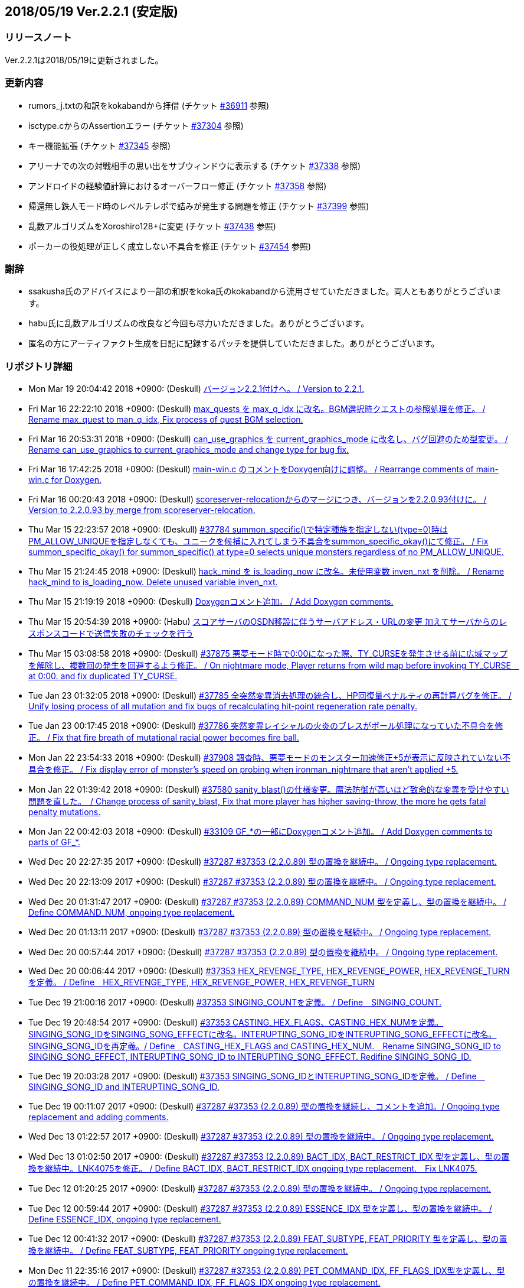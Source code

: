 :lang: ja
:doctype: article

## 2018/05/19 Ver.2.2.1 (安定版)

### リリースノート

Ver.2.2.1は2018/05/19に更新されました。

### 更新内容

* rumors_j.txtの和訳をkokabandから拝借 (チケット link:https://osdn.net/projects/hengband/ticket/36911[#36911] 参照)
* isctype.cからのAssertionエラー (チケット link:https://osdn.net/projects/hengband/ticket/37304[#37304] 参照)
* キー機能拡張 (チケット link:https://osdn.net/projects/hengband/ticket/37345[#37345] 参照)
* アリーナでの次の対戦相手の思い出をサブウィンドウに表示する (チケット link:https://osdn.net/projects/hengband/ticket/37338[#37338] 参照)
* アンドロイドの経験値計算におけるオーバーフロー修正 (チケット link:https://osdn.net/projects/hengband/ticket/37358[#37358] 参照)
* 帰還無し鉄人モード時のレベルテレポで詰みが発生する問題を修正 (チケット link:https://osdn.net/projects/hengband/ticket/37399[#37399] 参照)
* 乱数アルゴリズムをXoroshiro128+に変更 (チケット link:https://osdn.net/projects/hengband/ticket/37438[#37438] 参照)
* ポーカーの役処理が正しく成立しない不具合を修正 (チケット link:https://osdn.net/projects/hengband/ticket/37454[#37454] 参照)

### 謝辞

* ssakusha氏のアドバイスにより一部の和訳をkoka氏のkokabandから流用させていただきました。両人ともありがとうございます。
* habu氏に乱数アルゴリズムの改良など今回も尽力いただきました。ありがとうございます。
* 匿名の方にアーティファクト生成を日記に記録するパッチを提供していただきました。ありがとうございます。


### リポジトリ詳細

* Mon Mar 19 20:04:42 2018 +0900: (Deskull) link:https://osdn.net/projects/hengband/scm/git/hengband/commits/5e4acf90005915536cb067b1dac85e1f7d04924a[バージョン2.2.1付けへ。 / Version to 2.2.1.]
* Fri Mar 16 22:22:10 2018 +0900: (Deskull) link:https://osdn.net/projects/hengband/scm/git/hengband/commits/3011c999c3d5a4c7761b8dd6f543cfb257f051f7[max_quests を max_q_idx に改名。BGM選択時クエストの参照処理を修正。 / Rename max_quest to man_q_idx, Fix process of quest BGM selection.]
* Fri Mar 16 20:53:31 2018 +0900: (Deskull) link:https://osdn.net/projects/hengband/scm/git/hengband/commits/35255c58065928127995c6c7972ef514cbebcb93[can_use_graphics を current_graphics_mode に改名し、バグ回避のため型変更。 / Rename can_use_graphics to current_graphics_mode and change type for bug fix.]
* Fri Mar 16 17:42:25 2018 +0900: (Deskull) link:https://osdn.net/projects/hengband/scm/git/hengband/commits/c0ec933dfe18095ff4d982b64ce519096d1ddc4e[main-win.c のコメントをDoxygen向けに調整。 / Rearrange comments of main-win.c for Doxygen.]
* Fri Mar 16 00:20:43 2018 +0900: (Deskull) link:https://osdn.net/projects/hengband/scm/git/hengband/commits/6b1dab014725569afe4336ede4df496a60a695e1[scoreserver-relocationからのマージにつき、バージョンを2.2.0.93付けに。 / Version to 2.2.0.93 by merge from scoreserver-relocation.]
* Thu Mar 15 22:23:57 2018 +0900: (Deskull) link:https://osdn.net/projects/hengband/scm/git/hengband/commits/f4593ca6290daeef52424cfdac79b54692387c60[#37784 summon_specific()で特定種族を指定しない(type=0)時はPM_ALLOW_UNIQUEを指定しなくても、ユニークを候補に入れてしまう不具合をsummon_specific_okay()にて修正。 / Fix summon_specific_okay() for summon_specific() at type=0 selects unique monsters regardless of no PM_ALLOW_UNIQUE.]
* Thu Mar 15 21:24:45 2018 +0900: (Deskull) link:https://osdn.net/projects/hengband/scm/git/hengband/commits/d7ed12d23bef47c44b0a5b791fbadfc857f9375f[hack_mind を is_loading_now に改名。未使用変数 inven_nxt を削除。 / Rename hack_mind to is_loading_now. Delete unused variable inven_nxt.]
* Thu Mar 15 21:19:19 2018 +0900: (Deskull) link:https://osdn.net/projects/hengband/scm/git/hengband/commits/29e4502e576dd887177c59fa6e0f172f2178b007[Doxygenコメント追加。 / Add Doxygen comments.]
* Thu Mar 15 20:54:39 2018 +0900: (Habu) link:https://osdn.net/projects/hengband/scm/git/hengband/commits/d670b7a27b55dfac6ddd426a4e8b27978d5c1364[スコアサーバのOSDN移設に伴うサーバアドレス・URLの変更 加えてサーバからのレスポンスコードで送信失敗のチェックを行う]
* Thu Mar 15 03:08:58 2018 +0900: (Deskull) link:https://osdn.net/projects/hengband/scm/git/hengband/commits/7c036bcf103816bf88a0ade40701b9716b5347b5[#37875 悪夢モード時で0:00になった際、TY_CURSEを発生させる前に広域マップを解除し、複数回の発生を回避するよう修正。 / On nightmare mode, Player returns from wild map before invoking TY_CURSE　at 0:00. and fix duplicated TY_CURSE.]
* Tue Jan 23 01:32:05 2018 +0900: (Deskull) link:https://osdn.net/projects/hengband/scm/git/hengband/commits/972d4bd3038b400b2115a2264101b6c1f74ea347[#37785 全突然変異消去処理の統合し、HP回復量ペナルティの再計算バグを修正。 / Unify losing process of all mutation and fix bugs of recalculating hit-point regeneration rate penalty.]
* Tue Jan 23 00:17:45 2018 +0900: (Deskull) link:https://osdn.net/projects/hengband/scm/git/hengband/commits/eed5a94f8269786a000ac015dbddb64bc221cec6[#37786 突然変異レイシャルの火炎のブレスがボール処理になっていた不具合を修正。 / Fix that fire breath of mutational racial power becomes fire ball.]
* Mon Jan 22 23:54:33 2018 +0900: (Deskull) link:https://osdn.net/projects/hengband/scm/git/hengband/commits/386489ce17b4a0f9e119af237d9c260467fa79fe[#37908 調査時、悪夢モードのモンスター加速修正+5が表示に反映されていない不具合を修正。 / Fix display error of monster's speed on probing when ironman_nightmare that  aren't applied +5.]
* Mon Jan 22 01:39:42 2018 +0900: (Deskull) link:https://osdn.net/projects/hengband/scm/git/hengband/commits/1befc1032a98c74dd648069e30c9657fde5aa79e[#37580 sanity_blast()の仕様変更。魔法防御が高いほど致命的な変異を受けやすい問題を直した。　/ Change process of sanity_blast, Fix that more player has higher saving-throw, the more he gets fatal penalty mutations.]
* Mon Jan 22 00:42:03 2018 +0900: (Deskull) link:https://osdn.net/projects/hengband/scm/git/hengband/commits/9d00f634dc158d0543a0c3447e7e1dea2b49a85b[#33109 GF_*の一部にDoxygenコメント追加。 / Add Doxygen comments to parts of GF_*.]
* Wed Dec 20 22:27:35 2017 +0900: (Deskull) link:https://osdn.net/projects/hengband/scm/git/hengband/commits/9e22dc72a9eb2b1c4f7968d7081d9177b7468334[#37287 #37353 (2.2.0.89) 型の置換を継続中。 / Ongoing type replacement.]
* Wed Dec 20 22:13:09 2017 +0900: (Deskull) link:https://osdn.net/projects/hengband/scm/git/hengband/commits/deb5325f20bd8572942cbcb6649daf09c5cb2e83[#37287 #37353 (2.2.0.89) 型の置換を継続中。 / Ongoing type replacement.]
* Wed Dec 20 01:31:47 2017 +0900: (Deskull) link:https://osdn.net/projects/hengband/scm/git/hengband/commits/e6fbdf18a8a11cd05c227c18fc3d01dc51bdc9a7[#37287 #37353 (2.2.0.89) COMMAND_NUM 型を定義し、型の置換を継続中。 / Define COMMAND_NUM, ongoing type replacement.]
* Wed Dec 20 01:13:11 2017 +0900: (Deskull) link:https://osdn.net/projects/hengband/scm/git/hengband/commits/b0171b875075e49fb76a97d5a54118ced6a0b4a9[#37287 #37353 (2.2.0.89) 型の置換を継続中。 / Ongoing type replacement.]
* Wed Dec 20 00:57:44 2017 +0900: (Deskull) link:https://osdn.net/projects/hengband/scm/git/hengband/commits/7f7438028fe0ef3de04219c971110e9629ef0f4b[#37287 #37353 (2.2.0.89) 型の置換を継続中。 / Ongoing type replacement.]
* Wed Dec 20 00:06:44 2017 +0900: (Deskull) link:https://osdn.net/projects/hengband/scm/git/hengband/commits/2b6de45a910e4944c6bdc117bbbc5a66911898e1[#37353 HEX_REVENGE_TYPE, HEX_REVENGE_POWER, HEX_REVENGE_TURN を定義。 / Define　HEX_REVENGE_TYPE, HEX_REVENGE_POWER, HEX_REVENGE_TURN]
* Tue Dec 19 21:00:16 2017 +0900: (Deskull) link:https://osdn.net/projects/hengband/scm/git/hengband/commits/f6f1b8f578139332edc085ba303df5c1f3f0652e[#37353 SINGING_COUNTを定義。 / Define　SINGING_COUNT.]
* Tue Dec 19 20:48:54 2017 +0900: (Deskull) link:https://osdn.net/projects/hengband/scm/git/hengband/commits/7c3e827173190cf9d75f3b4d7135af5c4c3017a1[#37353 CASTING_HEX_FLAGS、CASTING_HEX_NUMを定義。SINGING_SONG_IDをSINGING_SONG_EFFECTに改名。INTERUPTING_SONG_IDをINTERUPTING_SONG_EFFECTに改名。SINGING_SONG_IDを再定義。/ Define　CASTING_HEX_FLAGS and CASTING_HEX_NUM.　Rename SINGING_SONG_ID to SINGING_SONG_EFFECT, INTERUPTING_SONG_ID to INTERUPTING_SONG_EFFECT. Redifine SINGING_SONG_ID.]
* Tue Dec 19 20:03:28 2017 +0900: (Deskull) link:https://osdn.net/projects/hengband/scm/git/hengband/commits/47d74a92a2ddd225115d80bada589a295ca9811a[#37353 SINGING_SONG_IDとINTERUPTING_SONG_IDを定義。 / Define　SINGING_SONG_ID and INTERUPTING_SONG_ID.]
* Tue Dec 19 00:11:07 2017 +0900: (Deskull) link:https://osdn.net/projects/hengband/scm/git/hengband/commits/25cf88bc70d8d08b155f78cc152b247711d0757d[#37287 #37353 (2.2.0.89) 型の置換を継続し、コメントを追加。/ Ongoing type replacement and adding comments.]
* Wed Dec 13 01:22:57 2017 +0900: (Deskull) link:https://osdn.net/projects/hengband/scm/git/hengband/commits/27210e260270deb9a7a17602393b72bb2c96c137[#37287 #37353 (2.2.0.89) 型の置換を継続中。 / Ongoing type replacement.]
* Wed Dec 13 01:02:50 2017 +0900: (Deskull) link:https://osdn.net/projects/hengband/scm/git/hengband/commits/6cf96c6b1c3341ee94382b482f969b4b7f9d5858[#37287 #37353 (2.2.0.89) BACT_IDX, BACT_RESTRICT_IDX 型を定義し、型の置換を継続中。LNK4075を修正。 / Define BACT_IDX, BACT_RESTRICT_IDX ongoing type replacement.　Fix LNK4075.]
* Tue Dec 12 01:20:25 2017 +0900: (Deskull) link:https://osdn.net/projects/hengband/scm/git/hengband/commits/4a4f78a0fef498ee1f198821e3013ec3db579413[#37287 #37353 (2.2.0.89) 型の置換を継続中。 / Ongoing type replacement.]
* Tue Dec 12 00:59:44 2017 +0900: (Deskull) link:https://osdn.net/projects/hengband/scm/git/hengband/commits/e49fdd00cfb3b4eb0b77361e8bca23fc8e75aef4[#37287 #37353 (2.2.0.89) ESSENCE_IDX 型を定義し、型の置換を継続中。 / Define ESSENCE_IDX, ongoing type replacement.]
* Tue Dec 12 00:41:32 2017 +0900: (Deskull) link:https://osdn.net/projects/hengband/scm/git/hengband/commits/36881be66ca3223d4b0d464ec54a677e545360dc[#37287 #37353 (2.2.0.89) FEAT_SUBTYPE, FEAT_PRIORITY 型を定義し、型の置換を継続中。 / Define FEAT_SUBTYPE, FEAT_PRIORITY ongoing type replacement.]
* Mon Dec 11 22:35:16 2017 +0900: (Deskull) link:https://osdn.net/projects/hengband/scm/git/hengband/commits/1c750bbc037ebf3dfd1f1ff6f3f511530070c241[#37287 #37353 (2.2.0.89) PET_COMMAND_IDX, FF_FLAGS_IDX型を定義し、型の置換を継続中。 / Define PET_COMMAND_IDX, FF_FLAGS_IDX ongoing type replacement.]
* Mon Dec 11 22:18:26 2017 +0900: (Deskull) link:https://osdn.net/projects/hengband/scm/git/hengband/commits/9ddf2845194327602e262c4f6f249b5db773e3a0[#37287 #37353 (2.2.0.89) POSITION_IDX 型を定義し、型の置換を継続中。 / Define POSITION_IDX, ongoing type replacement.]
* Mon Dec 11 22:09:12 2017 +0900: (Deskull) link:https://osdn.net/projects/hengband/scm/git/hengband/commits/91b5cf26eb39a7dbec256f78a59a37a0a25a608a[#37287 #37353 (2.2.0.89) 型の置換を継続中。 / Ongoing type replacement.]
* Mon Dec 11 21:53:55 2017 +0900: (Deskull) link:https://osdn.net/projects/hengband/scm/git/hengband/commits/caf5330ec276a4feb0bac1368474cf04e4197ae1[#37353 (2.2.0.89) feat参照タグの文字列オフセット値を負値にしてmimic, destroyedなどの地形ID変数に無理やり押し込んでいた処理をSTR_OFFSET mimic_tag, destroyed_tagへ分離。　 Temporary offset value was separated to mimic_tag, destroyed_tag etc... from forced substitution to feat ID variables, example of mimic, destroyed.]
* Sun Dec 10 14:16:14 2017 +0900: (Deskull) link:https://osdn.net/projects/hengband/scm/git/hengband/commits/eecd7af78dab0f1291c89a67f4cdf3c10acff3e6[#37287 (2.2.0.89) C4774警告は抑止。型の置換を継続中。 / Suppress C4774 warning. Ongoing type replacement.]
* Sun Dec 10 13:57:32 2017 +0900: (Deskull) link:https://osdn.net/projects/hengband/scm/git/hengband/commits/e9c891aaa0e67f1032e4a966d29b57aa0dbdbc1c[#37287 #37353 (2.2.0.89) EGO_IDX, ACTIVATE_IDX型を定義し、型の置換を継続中。 / Define EGO_IDX, ACTIVATE_IDX ongoing type replacement.]
* Sun Dec 10 13:16:12 2017 +0900: (Deskull) link:https://osdn.net/projects/hengband/scm/git/hengband/commits/ecd6cbce6eb5930b854fcfe3c2b181fe298ecf25[#37287 #37353 (2.2.0.89) REAL_TIME 型を再定義し、型の置換を継続中。 / Re-define REAL_TIME, ongoing type replacement.]
* Sun Dec 10 12:23:17 2017 +0900: (Deskull) link:https://osdn.net/projects/hengband/scm/git/hengband/commits/acfedf5b4b5fac4863648d12c38bd5267bb7e5a3[#37287 #37353 (2.2.0.89) ACTION_IDX 型を定義し、型の置換を継続中。 / Define ACTION_IDX, ongoing type replacement.]
* Sat Dec 9 21:49:49 2017 +0900: (Deskull) link:https://osdn.net/projects/hengband/scm/git/hengband/commits/72c26b306e9a912fe13a4c1dd05f7bbe76051f29[#37287 #37353 (2.2.0.89) FLOOR_IDX 型を定義し、型の置換を継続中。 / Define FLOOR_IDX, ongoing type replacement.]
* Sat Dec 9 16:05:08 2017 +0900: (Deskull) link:https://osdn.net/projects/hengband/scm/git/hengband/commits/5da964d84b69c761e7226862f37946e74c42ebff[#37287 #37353 (2.2.0.89) ALIGNMENT 型を定義し、型の置換を継続中。 / Define ALIGNMENT, ongoing type replacement.]
* Sat Dec 9 15:47:16 2017 +0900: (Deskull) link:https://osdn.net/projects/hengband/scm/git/hengband/commits/a65ea453a9fa9683b714854af82ddfb9af4252bd[#37287 #37353 (2.2.0.89) ACTION_SKILL_POWER 型を定義し、型の置換を継続中。 / Define ACTION_SKILL_POWER, ongoing type replacement.]
* Sat Dec 9 15:30:04 2017 +0900: (Deskull) link:https://osdn.net/projects/hengband/scm/git/hengband/commits/a3d340bf1c7eb5203d3859e002954d9b2f440d6e[#37287 #37353 (2.2.0.89) 型の置換を継続中。 / Ongoing type replacement.]
* Fri Dec 8 08:40:54 2017 +0900: (Deskull) link:https://osdn.net/projects/hengband/scm/git/hengband/commits/7c7c2016442dd6c8f51530cc75774ac33fcd849c[#37287 #37353 (2.2.0.89) 型の置換を継続中。 / Ongoing type replacement.]
* Fri Dec 8 08:38:11 2017 +0900: (Deskull) link:https://osdn.net/projects/hengband/scm/git/hengband/commits/ea99261ab6a3c06ffb1069a45523ffe3a54eb076[#37287 (2.2.0.89) C4701警告に対応。 / Fix C4701 warning.]
* Fri Dec 8 08:32:02 2017 +0900: (Deskull) link:https://osdn.net/projects/hengband/scm/git/hengband/commits/bd9cd825fb0bc38c4370678b213b9c0a1f0f3ba0[#37287 #37353 (2.2.0.89) 型の置換を継続中。 / Ongoing type replacement.]
* Fri Dec 8 08:29:08 2017 +0900: (Deskull) link:https://osdn.net/projects/hengband/scm/git/hengband/commits/26694933288f76d3f8b4e72c66ab39806224868d[#37287 #37353 (2.2.0.89) mspell4.c内の型の置換を行った。 / Type replacement in mspell4.c.]
* Thu Dec 7 23:28:33 2017 +0900: (Deskull) link:https://osdn.net/projects/hengband/scm/git/hengband/commits/177c285f969be939d5588d0cc8f6d12aea6cba4c[#37287 #37353 (2.2.0.89) 型の置換を継続中。 / Ongoing type replacement.]
* Thu Dec 7 23:11:47 2017 +0900: (Deskull) link:https://osdn.net/projects/hengband/scm/git/hengband/commits/80bc4b172829f3293d928caf4de7d631ef27d1ce[#37287 #37353 (2.2.0.89) 型の置換を継続中。 / Ongoing type replacement.]
* Wed Dec 6 23:31:10 2017 +0900: (Deskull) link:https://osdn.net/projects/hengband/scm/git/hengband/commits/7f48e073528358f58b8f13bb3b35c8449bffc7cc[#37287 #37353 (2.2.0.89) CLASS_IDX 型を定義し、型の置換を継続中。 / Define CLASS_IDX, ongoing type replacement.]
* Tue Dec 5 22:48:54 2017 +0900: (Deskull) link:https://osdn.net/projects/hengband/scm/git/hengband/commits/cd7867abca6a8c3c497444cc3330890704d5ea66[#37287 (2.2.0.89) C4456警告に対応。 / Fix C4456 warning.]
* Tue Dec 5 22:32:08 2017 +0900: (Deskull) link:https://osdn.net/projects/hengband/scm/git/hengband/commits/58781f4ddf4b50cc7ce0e0b56e595648ece466c6[#37287 (2.2.0.89) C4706警告にエンバグを修正しつつ対応。 / Fix C4706 warning with correcting new bug.]
* Tue Dec 5 22:11:26 2017 +0900: (Deskull) link:https://osdn.net/projects/hengband/scm/git/hengband/commits/48efdf7de27ef76db90a5e9513cfefe831f4a9cd[#37287 #37353 (2.2.0.89) 型の置換を継続中。 / Ongoing type replacement.]
* Sun Dec 3 20:48:59 2017 +0900: (Deskull) link:https://osdn.net/projects/hengband/scm/git/hengband/commits/e0e00613a78f79488f8f5ec52bdf76beb8009114[#37353 (2.2.0.89) one_sustain()をartifact.cからobject2.cへ移動。 / Move one_sustain() from artifact.c to object2.c.]
* Sun Dec 3 20:31:20 2017 +0900: (Deskull) link:https://osdn.net/projects/hengband/scm/git/hengband/commits/d1ef8196a5e8cd316d1ffd9fd83195fc80d5a2ec[ #37353 (2.2.0.89) グローバル変数artifact_biasをobject_typeに組み込む。 / Global artifact_bias variable moved to object_type.]
* Sun Dec 3 19:52:02 2017 +0900: (Deskull) link:https://osdn.net/projects/hengband/scm/git/hengband/commits/b45bf8de13d8143bb61d598731ce770f8d7f6273[#37287 #37353 (2.2.0.89) コメント整理。 / Fix comments.]
* Sun Dec 3 13:35:36 2017 +0900: (Deskull) link:https://osdn.net/projects/hengband/scm/git/hengband/commits/30c42a7f64240800ee6fdb0d3c2380d864e2a96d[#37287 #37353 (2.2.0.89) 型の置換を継続中。プロジェクト外ヘッダファイルが起こしている警告を抑止。Doxygen設定ファイルのバージョン表記変更。 / Ongoing type replacement. suppress some warnings which cause on header files outer of Hengband projects. Change version description of doxyfile.]
* Sat Dec 2 23:38:02 2017 +0900: (Deskull) link:https://osdn.net/projects/hengband/scm/git/hengband/commits/8c4ca74cab86b6bcf55e278424110c1a28ca0931[#37287 #37353 (2.2.0.89) QUEST_TYPE, QUEST_STATUS型を定義し、型の置換を継続中。 / Define QUEST_TYPE, QUEST_STATUS ongoing type replacement.]
* Sat Dec 2 19:47:12 2017 +0900: (Deskull) link:https://osdn.net/projects/hengband/scm/git/hengband/commits/25b83c6445cbe3397da37b4ff4a0a680d466f7ac[#37287 #37353 (2.2.0.89) 型の置換を継続中。 / Ongoing type replacement.]
* Sat Dec 2 18:41:58 2017 +0900: (Deskull) link:https://osdn.net/projects/hengband/scm/git/hengband/commits/a55fcffc6673dd5b7a79f87233961be0f4533b83[#37287 #37353 (2.2.0.89) 型の置換を継続中。 / Ongoing type replacement.]
* Sat Dec 2 15:30:04 2017 +0900: (Deskull) link:https://osdn.net/projects/hengband/scm/git/hengband/commits/a5424dd69954292b712c61f76113caa43c73b370[#37287 #37353 (2.2.0.89) EFFECT_ID型を定義し、型の置換を継続中。 / Define EFFECT_ID ongoing type replacement.]
* Fri Nov 10 00:35:36 2017 +0900: (Deskull) link:https://osdn.net/projects/hengband/scm/git/hengband/commits/d3b9ed29505c3449e0019b3afbc0aac72c957561[#37287 #37353 (2.2.0.89) BLOW_METHOD, BLOW_EFFECT型を定義し、型の置換を継続中。 / Define BLOW_METHOD, BLOW_EFFECT ongoing type replacement.]
* Mon Nov 6 23:39:52 2017 +0900: (Deskull) link:https://osdn.net/projects/hengband/scm/git/hengband/commits/163aa7b7c2609526ed128c8970a7657b94875093[#37287 #37353 (2.2.0.89) REAL_TIME 型を定義し、型の置換を継続中。 / Define REAL_TIME, ongoing type replacement.]
* Sun Nov 5 10:45:21 2017 +0900: (Deskull) link:https://osdn.net/projects/hengband/scm/git/hengband/commits/b912b31bf9cedd4ecd88cac942738f882b257a1f[#37287 #37353 (2.2.0.89) 型の置換を継続中。sortのエンバグに対応。 / Ongoing type replacement. Fix new bugs of sorting.]
* Fri Nov 3 00:15:44 2017 +0900: (Deskull) link:https://osdn.net/projects/hengband/scm/git/hengband/commits/4a6d061a5fbd1b3d68d73d48d5afe4f201f8cef0[#37287 #37353 (2.2.0.89) 型の置換を継続中。 / Ongoing type replacement.]
* Thu Nov 2 23:13:38 2017 +0900: (Deskull) link:https://osdn.net/projects/hengband/scm/git/hengband/commits/2bc0e064cad97d5146c8e513d04cb762c498b524[#37287 #37353 (2.2.0.89) ROOM_IDX 型を定義し、型の置換を継続中。 / Define ROOM_IDX, ongoing type replacement.]
* Wed Nov 1 22:51:36 2017 +0900: (Deskull) link:https://osdn.net/projects/hengband/scm/git/hengband/commits/cbf4adb70f28d8e2e2ef476b9f7f624ad94ae58b[#37287 #37353 (2.2.0.89) MIMIC_RACE_IDX, PATRON_IDX型を定義し、型の置換を継続中。 / Define MIMIC_RACE_IDX, PATRON_IDX ongoing type replacement.]
* Fri Oct 27 17:43:26 2017 +0900: (Deskull) link:https://osdn.net/projects/hengband/scm/git/hengband/commits/a35b78aead53c7715f9b99128b17a622c5cfb8e8[#37287 #37353 (2.2.0.89) TERM_COLOR 型を定義し、型の置換を継続中。 / Define TERM_COLOR, ongoing type replacement.]
* Fri Oct 27 17:22:13 2017 +0900: (Deskull) link:https://osdn.net/projects/hengband/scm/git/hengband/commits/de793b36a3bdc2dcf08f14fa283b02e5867acc01[#37287 #37353 (2.2.0.89) MULTIPLY 型を定義し、型の置換を継続中。 / Define MULTIPLY, ongoing type replacement.]
* Fri Oct 27 17:09:12 2017 +0900: (Deskull) link:https://osdn.net/projects/hengband/scm/git/hengband/commits/7fc0978157c753917d0d63aa5b223bca43e811f8[#37287 #37353 (2.2.0.89) 型の置換を継続中。 / Ongoing type replacement.]
* Thu Oct 26 09:49:42 2017 +0900: (Deskull) link:https://osdn.net/projects/hengband/scm/git/hengband/commits/508deae6d28f9cc6757e9e41777b8040435bbcc6[#37287 #37353 (2.2.0.89) QUANTITY 型を定義し、型の置換を継続中。 / Define QUANTITY, ongoing type replacement.]
* Thu Oct 26 09:36:25 2017 +0900: (Deskull) link:https://osdn.net/projects/hengband/scm/git/hengband/commits/9d4b877c27a36774ae5256db6237264298837607[#37287 #37353 (2.2.0.89) 型の置換を継続中。 / Ongoing type replacement.]
* Thu Oct 26 09:30:04 2017 +0900: (Deskull) link:https://osdn.net/projects/hengband/scm/git/hengband/commits/7358da8a134c7f9911e69e1ec6162e51aed82ed0[#37287 #37353 (2.2.0.89) 型の置換を継続中。 / Ongoing type replacement.]
* Thu Oct 26 09:18:57 2017 +0900: (Deskull) link:https://osdn.net/projects/hengband/scm/git/hengband/commits/924ccf7dec90442b9f1dc29743203792b11fdd3d[#37287 #37353 (2.2.0.89) KIND_OBJECT_IDX型とMONSTER_NUMBER型を定義し、型の置換を継続中。 / KIND_OBJECT_IDX and MONSTER_NUMBER type, ongoing type replacement.]
* Thu Oct 26 09:00:06 2017 +0900: (Deskull) link:https://osdn.net/projects/hengband/scm/git/hengband/commits/8b7c8ce9ae5ca28066ab5055f120006a1d53f57a[#37287 #37353 (2.2.0.89) 型の置換を継続中。 / Ongoing type replacement.]
* Thu Oct 26 08:36:53 2017 +0900: (Deskull) link:https://osdn.net/projects/hengband/scm/git/hengband/commits/6d340e461d95ac600bdf07d8e3d5ac1196298837[#37287 #37353 (2.2.0.89) 型の置換を継続中。 / Ongoing type replacement.]
* Wed Oct 25 23:44:42 2017 +0900: (Deskull) link:https://osdn.net/projects/hengband/scm/git/hengband/commits/ba75f79b8f5b97001f755ea29a31d1b1111d1c30[#37287 #37353 (2.2.0.89) 型の置換を継続中。 / Ongoing type replacement.]
* Thu Oct 19 21:45:54 2017 +0900: (Deskull) link:https://osdn.net/projects/hengband/scm/git/hengband/commits/0ab66085b181d0d4169985827efe930306a461a1[#37287 #37353 (2.2.0.89) 型の置換を継続中。 / Ongoing type replacement.]
* Tue Oct 17 23:23:45 2017 +0900: (Deskull) link:https://osdn.net/projects/hengband/scm/git/hengband/commits/ce135fa63c3eb78d8c8bac6a6bc61e1e8f2d0f0b[#37287 #37353 (2.2.0.89) FEAT_POWER 型を定義し、型の置換を継続中。 / Define FEAT_POWER, ongoing type replacement.]
* Sun Oct 15 22:00:09 2017 +0900: (Deskull) link:https://osdn.net/projects/hengband/scm/git/hengband/commits/68872c332294a5d3fd8c89b8c1814023059380c2[#37287 #37353 (2.2.0.89) 型の置換を継続中。 / Ongoing type replacement.]
* Sun Oct 15 21:46:28 2017 +0900: (Deskull) link:https://osdn.net/projects/hengband/scm/git/hengband/commits/4d064e2e99a78cea8bed8feafb346c82b2bb9bb3[#37287 #37353 (2.2.0.89) 型の置換を継続中。 / Ongoing type replacement.]
* Fri Oct 13 21:41:53 2017 +0900: (Deskull) link:https://osdn.net/projects/hengband/scm/git/hengband/commits/459fb2be8e178e7acb910cb282c00e609436dedf[#37287 #37353 (2.2.0.89) 型の置換を継続中。 / Ongoing type replacement.]
* Fri Oct 13 21:18:34 2017 +0900: (Deskull) link:https://osdn.net/projects/hengband/scm/git/hengband/commits/f5310c158052385a30b6ff366642891e0070473f[#37287 #37353 (2.2.0.89) 型の置換を継続中。 / Ongoing type replacement.]
* Wed Oct 11 23:59:21 2017 +0900: (Deskull) link:https://osdn.net/projects/hengband/scm/git/hengband/commits/2f8c4a80ee42295363173626ba5d5bffef4c8e4d[#37287 #37353 (2.2.0.89) FEED 型を定義し、型の置換を継続中。 / Define FEED, ongoing type replacement.]
* Wed Oct 11 18:38:50 2017 +0900: (Deskull) link:https://osdn.net/projects/hengband/scm/git/hengband/commits/1a951f06c1cc5e74b37f2f84e9e2b1be250ab903[#37287 #37353 (2.2.0.89) 型の置換を継続中。 / Ongoing type replacement.]
* Wed Oct 11 18:03:21 2017 +0900: (Deskull) link:https://osdn.net/projects/hengband/scm/git/hengband/commits/4c97fb2ec6ded2b036de7bd53c0047caf962d3e7[#37287 #37353 (2.2.0.89) 型の置換を継続中。 / Ongoing type replacement.]
* Wed Oct 11 14:04:04 2017 +0900: (Deskull) link:https://osdn.net/projects/hengband/scm/git/hengband/commits/dcb367ded40b41695af4ebab2eff9833f4879a22[#37287 #37353 (2.2.0.89) OBJECT_IDX 型を定義し、型の置換を継続中。 / Define OBJECT_IDX, ongoing type replacement.]
* Wed Oct 11 10:14:26 2017 +0900: (Deskull) link:https://osdn.net/projects/hengband/scm/git/hengband/commits/134d37538501ac90178117a58deb160cf79c8976[#37287 #37353 (2.2.0.89) 型の置換を継続中。 / Ongoing type replacement.]
* Tue Oct 10 19:43:53 2017 +0900: (Deskull) link:https://osdn.net/projects/hengband/scm/git/hengband/commits/b6464d9d4c4fb9d3712a6b3927ef5ac7afb5eb0f[#37287 #37353 (2.2.0.89) INVENTORY_IDX 型を定義し、型の置換を継続中。 / Define INVENTORY_IDX, ongoing type replacement.]
* Mon Oct 9 21:38:12 2017 +0900: (Deskull) link:https://osdn.net/projects/hengband/scm/git/hengband/commits/d54680d1dd60fe15788689cbc8cab53ba2b574ad[#37287 #37353 (2.2.0.89) 型の置換を継続中。 / Ongoing type replacement.]
* Sun Oct 8 00:41:47 2017 +0900: (Deskull) link:https://osdn.net/projects/hengband/scm/git/hengband/commits/327976bbfb742cf0551ce1b1892d3b59c0a0f9da[#37287 #37353 (2.2.0.89) 型の置換を継続中。 / Ongoing type replacement.]
* Sun Oct 8 00:36:24 2017 +0900: (Deskull) link:https://osdn.net/projects/hengband/scm/git/hengband/commits/d97d322173fd04b88990359f9adf13f09863aee6[#37287 #37353 (2.2.0.89) QUEST_IDX 型を定義し、型の置換を継続中。 / Define QUEST_IDX, ongoing type replacement.]
* Sun Oct 8 00:23:35 2017 +0900: (Deskull) link:https://osdn.net/projects/hengband/scm/git/hengband/commits/69ca7281984d1de572b64c818458af03b720cc48[#37287 #37353 (2.2.0.89) ARTIFACT_IDX型とVIRTUES_IDX型を定義し、型の置換を継続中。 / Define ARTIFACT_IDX and VIRTUES_IDX type, ongoing type replacement.]
* Sat Oct 7 23:52:49 2017 +0900: (Deskull) link:https://osdn.net/projects/hengband/scm/git/hengband/commits/3720b090721fa31d56022c3f99465563d55aae3c[#37287 #37353 (2.2.0.89) P_PTR_KI 型を定義し、型の置換を継続中。 / Define P_PTR_KI, ongoing type replacement.]
* Sat Oct 7 18:47:34 2017 +0900: (Deskull) link:https://osdn.net/projects/hengband/scm/git/hengband/commits/63d4fa9f5751be5804489f63c1b0d450eaff1c49[#37287 #37353 (2.2.0.89) REALM_IDX 型を定義し、型の置換を継続中。 / Define REALM_IDX, ongoing type replacement.]
* Fri Oct 6 22:30:56 2017 +0900: (Deskull) link:https://osdn.net/projects/hengband/scm/git/hengband/commits/3d10f227c3d510acb845ef677b9b4fddc2d8879a[#37287 #37353 (2.2.0.89) 型の置換を継続中。 / Ongoing type replacement.]
* Thu Oct 5 23:49:57 2017 +0900: (Deskull) link:https://osdn.net/projects/hengband/scm/git/hengband/commits/faa8e20f6764edd8419ab3b4abbbb3c24e6a65da[#37287 #37353 (2.2.0.89) DUNGEON_IDX 型を定義し、型の置換を継続中。 / Define DUNGEON_IDX, ongoing type replacement.]
* Thu Oct 5 01:13:35 2017 +0900: (Deskull) link:https://osdn.net/projects/hengband/scm/git/hengband/commits/21e8e256948302a798fb67eaaa0d7adf956d6369[#37287 #37353 (2.2.0.89) MONSTER_IDX 型を定義し、型の置換を継続中。 / Define MONSTER_IDX, ongoing type replacement.]
* Thu Oct 5 01:07:17 2017 +0900: (Deskull) link:https://osdn.net/projects/hengband/scm/git/hengband/commits/e9b92e93f62dcc0ef755a03e1af88ada42c6f878[#37287 #37353 (2.2.0.89) MONRACE_IDX 型を定義し、型の置換を継続中。 / Define MONRACE_IDX, ongoing type replacement.]
* Thu Oct 5 01:00:28 2017 +0900: (Deskull) link:https://osdn.net/projects/hengband/scm/git/hengband/commits/8ec3abb04421be0e9969137ec420d28d2d65076d[#37287 #37353 (2.2.0.89) FEATURE_IDX型を定義し、型の置換を継続中。 / Define FEATURE_IDX, ongoing type replacement.]
* Thu Oct 5 00:51:24 2017 +0900: (Deskull) link:https://osdn.net/projects/hengband/scm/git/hengband/commits/fcf670bc2ea0bedbc0fa3ad3a45ea52076f08860[#37287 #37353 (2.2.0.89) 型の置換を継続中。 / Ongoing type replacement.]
* Thu Oct 5 00:03:51 2017 +0900: (Deskull) link:https://osdn.net/projects/hengband/scm/git/hengband/commits/8a5635ee4e19381cd1d20f4b42643e29625c2220[#37287 #37353 (2.2.0.89) 型の置換を継続中。 / Ongoing type replacement.]
* Wed Oct 4 00:04:13 2017 +0900: (Deskull) link:https://osdn.net/projects/hengband/scm/git/hengband/commits/6b0cc7451ba3a68c84f686da70e1ac8d9f6b5402[#37287 #37353 (2.2.0.89) 型の置換を継続中。 / Ongoing type replacement.]
* Tue Oct 3 23:46:33 2017 +0900: (Deskull) link:https://osdn.net/projects/hengband/scm/git/hengband/commits/c3daf1d0afb17e463193c6ada076f1062b81ffe5[#37287 #37353 (2.2.0.89) SPEED型とENERGY型を定義し、型の置換を継続中。 / Define SPEED and ENERGY type, ongoing type replacement.]
* Tue Oct 3 23:10:50 2017 +0900: (Deskull) link:https://osdn.net/projects/hengband/scm/git/hengband/commits/7f082d4d1bc8b1548d9dbba96a1d5e4ac46dfaa2[(2.2.0.92) hradish氏の報告より、錬気術師の衝破のパワー表記のミスを修正。 / Fix power display of ForceTrainer's Shock Wave by hradish's report.]
* Tue Oct 3 21:42:55 2017 +0900: (Deskull) link:https://osdn.net/projects/hengband/scm/git/hengband/commits/df8c3bce46b4a0a765cbcc45be90a578fe2f666d[#37287 #37353 (2.2.0.89) 型の置換を継続中。 / Ongoing type replacement.]
* Tue Oct 3 21:22:06 2017 +0900: (Deskull) link:https://osdn.net/projects/hengband/scm/git/hengband/commits/eae7eb9bbf15c84434084f6fc15f3d6ddfe32d22[#37287 #37353 (2.2.0.89) 型の置換を継続中。 / Ongoing type replacement.]
* Tue Oct 3 00:08:08 2017 +0900: (Deskull) link:https://osdn.net/projects/hengband/scm/git/hengband/commits/c977f623a98b70d1a50fa673b9882c930825e1d7[#37287 #37353 (2.2.0.89) COMMAND_ARG型を定義し、型の置換を継続中。 / Define COMMAND_ARG, ongoing type replacement.]
* Mon Oct 2 23:50:13 2017 +0900: (Deskull) link:https://osdn.net/projects/hengband/scm/git/hengband/commits/2b77f99e7670bc1e77b469654650f80ce346f15a[#37287 #37353 (2.2.0.89) MAGIC_NUM1型とMAGIC_NUM2型を定義し、型の置換を継続中。 / Define MAGIC_NUM1 and MAGIC_NUM2, ongoing type replacement.]
* Mon Oct 2 19:53:56 2017 +0900: (Deskull) link:https://osdn.net/projects/hengband/scm/git/hengband/commits/c9320bd10bcb4ebd2784efb1cf5f371862127845[#37287 #37353 (2.2.0.89) 型の置換を継続中。 / Ongoing type replacement.]
* Mon Oct 2 12:55:59 2017 +0900: (Deskull) link:https://osdn.net/projects/hengband/scm/git/hengband/commits/9b710ce43de84ce8fa77d82d1bd7c85177bfe82d[#37287 #37353 (2.2.0.89) 型の置換を継続中。 / Ongoing type replacement.]
* Mon Oct 2 09:31:30 2017 +0900: (Deskull) link:https://osdn.net/projects/hengband/scm/git/hengband/commits/f7edd8b9879170775b62913edf547462b275c7cd[#37287 #37353 (2.2.0.89) BIT_FLAGS型を定義し、型の置換を継続中。 / Define BIT_FLAGS, ongoing type replacement.]
* Mon Oct 2 09:18:31 2017 +0900: (Deskull) link:https://osdn.net/projects/hengband/scm/git/hengband/commits/57203347efd776d1633d945f2c35269135c94c9f[#37287 #37353 (2.2.0.89) TERM_POSITION, SYMBOL_COLOR, SYMBOL_CODE, COMMAND_CODE 型を定義し、型の置換を継続中。 / Define TERM_POSITION, SYMBOL_COLOR, SYMBOL_CODE and COMMAND_CODE, ongoing type replacement.]
* Sun Oct 1 20:50:42 2017 +0900: (Deskull) link:https://osdn.net/projects/hengband/scm/git/hengband/commits/3cf98860f0f54723d2b2472eaef5b21a13ba895d[#37287 #37353 (2.2.0.89) 型の置換を継続中。 / Ongoing type replacement.]
* Sun Oct 1 20:33:58 2017 +0900: (Deskull) link:https://osdn.net/projects/hengband/scm/git/hengband/commits/50cb96556693005e66c513689ebd3186868ca941[#37287 #37353 (2.2.0.89) 型の置換を継続中。 / Ongoing type replacement.]
* Sat Sep 30 17:44:26 2017 +0900: (Deskull) link:https://osdn.net/projects/hengband/scm/git/hengband/commits/21721fe40860eac5f292c6586dc38427062f04fa[#37287 #37353 (2.2.0.89) 型の置換を継続中。 / Ongoing type replacement.]
* Sat Sep 30 17:32:23 2017 +0900: (Deskull) link:https://osdn.net/projects/hengband/scm/git/hengband/commits/819e90a6a18b4ef95f59066cb339428c9be1902b[#37287 #37353 (2.2.0.89) 型の置換を継続中。 / Ongoing type replacement.]
* Sat Sep 30 01:11:45 2017 +0900: (Deskull) link:https://osdn.net/projects/hengband/scm/git/hengband/commits/02fa2d4d5b18043413ca40b02b7c6c799fc3698e[#37287 #37353 (2.2.0.89) 型の置換を継続中。 / Ongoing type replacement.]
* Sat Sep 30 00:55:49 2017 +0900: (Deskull) link:https://osdn.net/projects/hengband/scm/git/hengband/commits/e4cbc9060fb121bf99cdc5ea4b2f1f6289c3ead7[#37287 #37353 (2.2.0.89) 型の置換を継続中。 / Ongoing type replacement.]
* Sat Sep 30 00:45:29 2017 +0900: (Deskull) link:https://osdn.net/projects/hengband/scm/git/hengband/commits/fd17df7e15ec6acb826abe53cf5f3b7d55d3f123[#37287 #37353 (2.2.0.89) BIT_FLAGS型を定義し、型の置換を継続中。 / Define BIT_FLAGS, ongoing type replacement.]
* Sat Sep 30 00:29:02 2017 +0900: (Deskull) link:https://osdn.net/projects/hengband/scm/git/hengband/commits/7f7264ab2922fd7fe7107b7871b7d02f86f71a69[#37287 #37353 (2.2.0.89) EXP型を定義し、型の置換を継続中。 / Define EXP, ongoing type replacement.]
* Sat Sep 30 00:09:18 2017 +0900: (Deskull) link:https://osdn.net/projects/hengband/scm/git/hengband/commits/ed3d272c5cfcac5a45a04d7e6d0a3d689873f686[#37287 #37353 (2.2.0.89) 型の置換を継続中。 / Ongoing type replacement.]
* Thu Sep 28 21:58:08 2017 +0900: (Deskull) link:https://osdn.net/projects/hengband/scm/git/hengband/commits/6683e43446dc2af5b31805afc36b7e2a226e3046[#37287 #37353 (2.2.0.89) 型の置換を継続中。 / Ongoing type replacement.]
* Thu Sep 28 21:07:10 2017 +0900: (Deskull) link:https://osdn.net/projects/hengband/scm/git/hengband/commits/d07b8c42d33f71313ac6f1dba3a1da825fb8abc9[#37287 #37353 (2.2.0.89) 型の置換を継続中。 / Ongoing type replacement.]
* Wed Sep 27 21:02:52 2017 +0900: (Deskull) link:https://osdn.net/projects/hengband/scm/git/hengband/commits/2af0ff70885774e4f939ae9c2495b6fb7eebf19b[#37287 #37353 (2.2.0.89) 型の置換を継続中。 / Ongoing type replacement.]
* Wed Sep 27 20:40:19 2017 +0900: (Deskull) link:https://osdn.net/projects/hengband/scm/git/hengband/commits/02fb1575ee2d70e5e4114bf19c65b1efcb7fded4[#37287 #37353 (2.2.0.89) ITEM_NUMBERをs32bに再定義、型の置換を継続中。 / Redefine ITEM_NUMBER to s32b, ongoing type replacement.]
* Wed Sep 27 20:32:50 2017 +0900: (Deskull) link:https://osdn.net/projects/hengband/scm/git/hengband/commits/0d04cbe43ee9723aa0e02ed50f60ff03e67e200c[#37287 #37353 (2.2.0.89) 型の置換を継続中。 / Ongoing type replacement.]
* Tue Sep 26 21:51:44 2017 +0900: (Deskull) link:https://osdn.net/projects/hengband/scm/git/hengband/commits/e1aade6bcd6b3e7f287504c6de05090403560056[#37287 #37353 (2.2.0.89) エンバグ修正。 / Fix en-bug.]
* Tue Sep 26 21:38:55 2017 +0900: (Deskull) link:https://osdn.net/projects/hengband/scm/git/hengband/commits/5c3012a92aa28045cab28d0c08c832b3ed15c0aa[#37287 #37353 (2.2.0.89) 型の置換を継続中。 / Ongoing type replacement.]
* Tue Sep 26 21:24:40 2017 +0900: (Deskull) link:https://osdn.net/projects/hengband/scm/git/hengband/commits/e59783ffe4225a4cdbb3b006005bc621c3135b5f[#37287 #37353 (2.2.0.89) 型の置換を継続中。 / Ongoing type replacement.]
* Tue Sep 26 18:44:13 2017 +0900: (Deskull) link:https://osdn.net/projects/hengband/scm/git/hengband/commits/e60acc778fcffacc3774f976716f75695c600fa0[#37287 #37353 (2.2.0.89) 型の置換を継続中。 / Ongoing type replacement.]
* Tue Sep 26 15:18:39 2017 +0900: (Deskull) link:https://osdn.net/projects/hengband/scm/git/hengband/commits/55152c4da35a59498d59e8be2fdd60ea8150b79a[#37287 #37353 (2.2.0.89) 型の置換を継続中。 / Ongoing type replacement.]
* Mon Sep 25 01:10:30 2017 +0900: (Deskull) link:https://osdn.net/projects/hengband/scm/git/hengband/commits/cbc5894cbeb11a481986e3804d8297dee7cb6182[#37287 #37353 (2.2.0.89) 型の置換を継続中。 / Ongoing type replacement.]
* Sun Sep 24 21:39:46 2017 +0900: (Deskull) link:https://osdn.net/projects/hengband/scm/git/hengband/commits/bcb6c4163e1861ce638110ab868218551f3e4ee7[#37287 #37353 (2.2.0.89) DEPTHをs32bに再定義、型の置換を継続中。 / Redefine DEPTH to s32b, ongoing type replacement.]
* Sun Sep 24 20:50:33 2017 +0900: (Deskull) link:https://osdn.net/projects/hengband/scm/git/hengband/commits/03a4ea002c9f90cf5e09e5a73dc92f3b04268a77[#37287 #37353 (2.2.0.89) 型の置換を継続中。 / Ongoing type replacement.]
* Sun Sep 24 13:55:04 2017 +0900: (Deskull) link:https://osdn.net/projects/hengband/scm/git/hengband/commits/4387f4808613dc23acbd7ca790dbde1b636c271b[#37287 #37353 (2.2.0.89) RARITY,DEPTH型を定義し、型の置換を継続中。 / Define RARITY and DEPTH, ongoing type replacement.]
* Sun Sep 24 12:00:28 2017 +0900: (Deskull) link:https://osdn.net/projects/hengband/scm/git/hengband/commits/7284d0d5bbe24ed4b1e126d1689944b3da9f3849[#37287 #37353 (2.2.0.89) HIT_POINTをs32bに再定義、型の置換を継続中。 / Redefine HIT_POINT to s32b, ongoing type replacement.]
* Sun Sep 24 11:39:13 2017 +0900: (Deskull) link:https://osdn.net/projects/hengband/scm/git/hengband/commits/ec2aa9f9454fff8a10522328999a2964715975a7[#37287 #37353 (2.2.0.89) 型の置換を継続中。 / Ongoing type replacement.]
* Sun Sep 24 10:52:06 2017 +0900: (Deskull) link:https://osdn.net/projects/hengband/scm/git/hengband/commits/186aa173988063b0d3130812c5228931ad3cd646[#37287 #37353 (2.2.0.89) 型の置換を継続中。ソースファイル整形、 / Ongoing type replacement. Reformat a source file.]
* Sun Sep 24 10:30:20 2017 +0900: (Deskull) link:https://osdn.net/projects/hengband/scm/git/hengband/commits/4f3eb1c7901128daf5e73ff2fd3091a2b95826cc[#37287 #37353 (2.2.0.89) 型の置換を継続中。 / Ongoing type replacement.]
* Sun Sep 24 09:59:22 2017 +0900: (Deskull) link:https://osdn.net/projects/hengband/scm/git/hengband/commits/3ab5a64d34f508ec9cc282dbbdd203e9ff2cc07b[#37287 #37353 (2.2.0.89) 型の置換を継続中。 / Ongoing type replacement.]
* Sun Sep 24 08:19:39 2017 +0900: (Deskull) link:https://osdn.net/projects/hengband/scm/git/hengband/commits/00c6d24679113c3f334800c4e6be70670d781187[#37287 #37353 (2.2.0.89) DICE_NUMBER,DICE_SID型を定義し、POSITIONをs32bに再定義、型の置換を継続中。 / Define typedef DICE_NUMBER and DICE_SID, redefine POSITION to s32b, ongoing type replacement.]
* Sat Sep 23 15:58:19 2017 +0900: (Deskull) link:https://osdn.net/projects/hengband/scm/git/hengband/commits/deac8120d23c7d04d095035a6815a72977639d83[#37287 #37353 (2.2.0.89) 新しい型定義を全大文字化。 / New typedef change to full-large letter.]
* Sat Sep 23 13:27:01 2017 +0900: (Deskull) link:https://osdn.net/projects/hengband/scm/git/hengband/commits/19e2a58ee69b2789d2c4000209095f3130d9b387[#37287 #37353 (2.2.0.89) 型の置換を継続中。 / Ongoing type replacement.]
* Sat Sep 23 12:25:34 2017 +0900: (Deskull) link:https://osdn.net/projects/hengband/scm/git/hengband/commits/5b334b15e106dda49d5b201d13483dca76ef76a7[#37287 #37353 (2.2.0.89) str_offset型を定義し、型の置換を継続中。 / Define typedef str_offset, ongoing type replacement.]
* Sat Sep 23 10:05:58 2017 +0900: (Deskull) link:https://osdn.net/projects/hengband/scm/git/hengband/commits/ae3f48dc3fef113b22affc20aea6ce91ac809679[#37287 #37353 (2.2.0.89) count_dt() の型を置換 / replace　argument types of count_dt().]
* Sat Sep 23 09:59:52 2017 +0900: (Deskull) link:https://osdn.net/projects/hengband/scm/git/hengband/commits/5674586506cc78cf1cbc3cccbcc78ac866936dd1[#37287 #37353 (2.2.0.89) 型の置換を継続中。 / Ongoing type replacement.]
* Thu Sep 21 22:04:26 2017 +0900: (Deskull) link:https://osdn.net/projects/hengband/scm/git/hengband/commits/a7035935aa833f37793ce5f861e61ed3b38d6661[#37287 #37353 (2.2.0.89) 型の置換を継続中。 / Ongoing type replacement.]
* Thu Sep 21 00:23:06 2017 +0900: (Deskull) link:https://osdn.net/projects/hengband/scm/git/hengband/commits/8b27fa07d315c6b9ec79421a27b0eceb082d5ab4[#37523 (2.2.0.91) stop_hex_spell_all()で呪術を停止した時メッセージが表示されない不具合を修正。 / Fix not print message to stop hex spell by stop_hex_spell_all().]
* Wed Sep 20 23:58:54 2017 +0900: (Deskull) link:https://osdn.net/projects/hengband/scm/git/hengband/commits/661e1c6af883aa750f35fa84fef8eae5c8d47895[Merge branch 'master' of git.sourceforge.jp:/gitroot/hengband/hengband]
* Wed Sep 20 23:58:26 2017 +0900: (Deskull) link:https://osdn.net/projects/hengband/scm/git/hengband/commits/5e34b086bd0b5537f137b4263ef053ad41ba3136[#37527 (2.2.0.90) ものまね師倍返し時の失率表示ミスを修正。 / Fix display of fail rate on Double Revenge of Imitator.]
* Wed Sep 20 01:59:16 2017 +0900: (Deskull) link:https://osdn.net/projects/hengband/scm/git/hengband/commits/8c1a95510c03a7dab763274007b5f665f109d66a[#37287 #37353 (2.2.0.89) object_type_value、object_subtype_value、parameter_value型を定義し、型の置換を継続中。 / Define typedef object_type_value, object_subtype_value and parameter_value, ongoing type replacement.]
* Wed Sep 20 00:32:51 2017 +0900: (Deskull) link:https://osdn.net/projects/hengband/scm/git/hengband/commits/2f2c2eeec67587164e1281470aab80754a272ee4[#37287 #37353 (2.2.0.89) sub_exp型を定義し、型の置換を継続中。 / Define typedef sub_exp, ongoing type replacement.]
* Tue Sep 19 13:01:46 2017 +0900: (Deskull) link:https://osdn.net/projects/hengband/scm/git/hengband/commits/3535f51489c8dcba90e6ed065240af6bd75131b2[#37287 #37353 (2.2.0.89) direction型を定義し、型の置換を継続中。 / Define typedef direction, ongoing type replacement.]
* Tue Sep 19 01:42:56 2017 +0900: (Deskull) link:https://osdn.net/projects/hengband/scm/git/hengband/commits/45a4bd342a311325a9cf5a8e4353cce126906560[#37287 #37353 (2.2.0.89) player_level型を定義し、型の置換を継続中。 / Define typedef player_level, ongoing type replacement.]
* Tue Sep 19 01:22:20 2017 +0900: (Deskull) link:https://osdn.net/projects/hengband/scm/git/hengband/commits/7240682da6b9ffa6d4823bdd38071374999e1e4e[#37287 #37353 (2.2.0.89) 型の置換を継続中。 / Ongoing type replacement.]
* Tue Sep 19 00:42:11 2017 +0900: (Deskull) link:https://osdn.net/projects/hengband/scm/git/hengband/commits/e716051f1abee030f8b06dc5adf5247e6402b608[#37287 #37353 (2.2.0.89) character_idx型とdiscount_rate型を定義し、型の置換を継続中。 / Define typedef character_idx and discount_rate, ongoing type replacement.]
* Tue Sep 19 00:21:44 2017 +0900: (Deskull) link:https://osdn.net/projects/hengband/scm/git/hengband/commits/49d9555545fcff0ee45373291e9ceda98cf45d4a[ #37287 #37353 (2.2.0.89) armour_class型とtime_effect型を定義し、型の置換を継続中。 / Define typedef armour_class and time_effect, Ongoing type replacement.]
* Mon Sep 18 23:45:47 2017 +0900: (Deskull) link:https://osdn.net/projects/hengband/scm/git/hengband/commits/a4546bafbc255423156baa7def5be59a23477d30[#37287 #37353 (2.2.0.89) item_number型とaction_energy型を定義し、型の置換を継続中。 / Define typedef item_number and action_energy, Ongoing type replacement.]
* Sun Sep 17 23:37:59 2017 +0900: (Deskull) link:https://osdn.net/projects/hengband/scm/git/hengband/commits/6c62993f1c0bd68e4115af2c2b42bbbf9b4c677c[#37287 #37353 (2.2.0.89) idx型とhit_prob型を定義し、型の置換を継続中。 / Define typedef idx and hit_prob, Ongoing type replacement.]
* Sun Sep 17 21:44:39 2017 +0900: (Habu) link:https://osdn.net/projects/hengband/scm/git/hengband/commits/efc142f5457acea2f3a823af0b6a42b851072f31[Merge branch 'quest-sort-by-level']
* Sun Sep 17 21:07:35 2017 +0900: (Deskull) link:https://osdn.net/projects/hengband/scm/git/hengband/commits/c283e5534e364c7174b63f8975f0bf2fa2120800[#37287 #37353 (2.2.0.89) 警告修正も兼ねてtypedefの見直し開始 / Start to review typedefs serve as fixing warnings.]
* Sat Sep 16 23:28:12 2017 +0900: (Deskull) link:https://osdn.net/projects/hengband/scm/git/hengband/commits/1ddc560b4fc734d82f444b80d493ecedf55cff98[#37287 (2.2.0.89) avater.c, birth.c 中のVCコンパイラ警告を修正。 / Fix warnings of VC compiler in avater.c, birth.c.]
* Sat Sep 16 17:14:06 2017 +0900: (Deskull) link:https://osdn.net/projects/hengband/scm/git/hengband/commits/22a1243ecc7b41b1fb2c2b10d74f6f981d293d9a[#37287 (2.2.0.89) artifact.c, autopick.c 中のVCコンパイラ警告を修正。 / Fix warnings of VC compiler in artifact.c, autopick.c.]
* Sat Sep 16 00:10:19 2017 +0900: (Deskull) link:https://osdn.net/projects/hengband/scm/git/hengband/commits/01f6df865ac4ab8d39f26dd80e7665c68377a7c2[#37287 (2.2.0.89) xtra1.c 中のVCコンパイラ警告を修正。 / Fix warnings of VC compiler in xtra1.c.]
* Wed Sep 13 23:33:41 2017 +0900: (Deskull) link:https://osdn.net/projects/hengband/scm/git/hengband/commits/9314ad911a52014ac349166f8a194865ff6fc528[#37287 (2.2.0.89) rooms.c　中のVCコンパイラ警告を修正。 / Fix warnings of VC compiler in rooms.c.]
* Tue Sep 12 21:59:35 2017 +0900: (Deskull) link:https://osdn.net/projects/hengband/scm/git/hengband/commits/673dbe2e6cde390a89f74f01b25d36aa14158bce[#37287 (2.2.0.88) z-form.c　中のC4774警告についてはエンバグ起こしていたので差し戻し。 / Revert fix about C4774　warning in z-form.c.]
* Tue Sep 12 21:41:18 2017 +0900: (Deskull) link:https://osdn.net/projects/hengband/scm/git/hengband/commits/141b95346462d722bdeaaeee16533f3039b02f7d[前回は(2.2.0.86)のミス。 #37287 (2.2.0.87) wizard1.c, wizard2.c　中のVCコンパイラ警告を修正。 / Fix warnings of VC compiler in wizard1.c and wizard2.c.]
* Tue Sep 12 21:25:20 2017 +0900: (Deskull) link:https://osdn.net/projects/hengband/scm/git/hengband/commits/71f3e243bb13fef0aeb2037b2a371a99a710317a[#37287 (2.2.0.85) z-term.c, z-rand.c, z-form.c　中のVCコンパイラ警告を修正。C4710は抑制。 / Fix warnings of VC compiler in z-term.c, z-rand.c and z-form.c. Suppress C4710.]
* Mon Sep 11 23:28:40 2017 +0900: (Deskull) link:https://osdn.net/projects/hengband/scm/git/hengband/commits/41286d3022f0d1fdeb48d11f8609d0b0566a1f47[#37287 (2.2.0.85) wild.c　中のVCコンパイラ警告を修正。 / Fix warnings of VC compiler in wild.c.]
* Mon Sep 11 23:14:28 2017 +0900: (Deskull) link:https://osdn.net/projects/hengband/scm/git/hengband/commits/753b32eff75ffbde86169f35cb63c7c5b39329dc[Merge branch 'master' of git.sourceforge.jp:/gitroot/hengband/hengband]
* Mon Sep 11 23:13:39 2017 +0900: (Deskull) link:https://osdn.net/projects/hengband/scm/git/hengband/commits/ad4da748fb13138531ea4360301795cd61cc4adc[#37287 (2.2.0.84) externs.h　中の警告を修正。 / Fix warnings of externs.h.]
* Sun Sep 10 11:01:10 2017 +0900: (Habu) link:https://osdn.net/projects/hengband/scm/git/hengband/commits/f51c7e78278a6951e2bcb65fcd54525b07648aca[クエスト達成時のプレイ時間が同じ場合、クエストレベルでソートする]
* Sun Sep 10 10:54:01 2017 +0900: (Habu) link:https://osdn.net/projects/hengband/scm/git/hengband/commits/6e671ae669aa5c19443f83761ec8c38e18340757[Visual Studio 用の .gitignore 更新]
* Fri Sep 8 22:35:45 2017 +0900: (Deskull) link:https://osdn.net/projects/hengband/scm/git/hengband/commits/c3cb0895f7f484477e7206df820821c97fc4db1e[#37449 (2.2.0.83) msg_print()の致命的なエンバグ修正。 / Fix fatal bugs of msg_print().]
* Thu Sep 7 23:05:14 2017 +0900: (Deskull) link:https://osdn.net/projects/hengband/scm/git/hengband/commits/08dd11137feb0c07352ba95ddbf6086e134cf363[#37449 (2.2.0.82) msg_print()のエンバグを起こすおそれのある修正を差し戻し。 / Revert a fix of msg_print() against en-bug.]
* Thu Sep 7 22:30:42 2017 +0900: (Deskull) link:https://osdn.net/projects/hengband/scm/git/hengband/commits/9f2822101d205b421bbe4eba70ec0b669dfc10f9[(2.2.0.81) hradishさんの報告より、do_spell.c中の魔法威力ダイスの指定ミスを修正。 / Fix dice error of magic power in do-spell.c by report of hradish.]
* Tue Sep 5 20:53:32 2017 +0900: (Deskull) link:https://osdn.net/projects/hengband/scm/git/hengband/commits/b04d0c43c6496cb11674c88c91540f329bfa7e7d[(2.2.0.80) hradishさんの報告より、wild_magic()中switch文のbreak漏れを修正。 / Fix break-less switch in wild_magic() by report of hradish.]
* Sat Sep 2 13:30:48 2017 +0900: (Deskull) link:https://osdn.net/projects/hengband/scm/git/hengband/commits/d0c5f087f71d711003b997aaa5524ac31c590abb[#37449 (2.2.0.79) メッセージにターン数を表示する、cheat_turn オプションを実装。 / Implement cheat_turn option that print turn number always.]
* Sat Sep 2 12:24:36 2017 +0900: (Deskull) link:https://osdn.net/projects/hengband/scm/git/hengband/commits/ebfbaad4f4807ff1cd8cdb2a8516948c882e4ac6[#37449 (2.2.0.78) 2.2.0.75より前のセーブファイルを読み込む処理と、ロード時のセーブデータバージョン表示を修正。 / Fix loading save data less than 2.2.0.75 and display of save data version on loading.]
* Sat Sep 2 10:19:57 2017 +0900: (Deskull) link:https://osdn.net/projects/hengband/scm/git/hengband/commits/779c8212a34ab78ba65e0b6ffcf3f5e8fd5052db[#37449 (2.2.0.77) ランダムアーティファクト弱体化時のウィザードログを整理 / Rearrange wizard logs of weakening on random artifact generation.]
* Sat Sep 2 01:19:12 2017 +0900: (Deskull) link:https://osdn.net/projects/hengband/scm/git/hengband/commits/a26d8eb688fd81eebb6fbac7d6bb7b243281830d[#37482 (2.2.0.76) 折れ剣修復の際にダイスブーストが余計にかかっていた不具合を修正。 / Fix dice boost more than enough on repairing broken weapon.]
* Sat Sep 2 01:10:59 2017 +0900: (Deskull) link:https://osdn.net/projects/hengband/scm/git/hengband/commits/54ed7e57e4c3f8bb8f4a6b577f4f2c752af6c9fd[#37449 (2.2.0.75) ゲームメッセージのログ拡張に伴って発生したセーブデータのトラブルを修正。 / Fix trouble of savedata by expanding log message size.]
* Sat Sep 2 00:37:38 2017 +0900: (Deskull) link:https://osdn.net/projects/hengband/scm/git/hengband/commits/bdb9c4f1131b7d20ca1055d53e92b6288f28df6d[#37483 (2.2.0.74) ドワーフの金属鎧エゴが生成されない不具合を修正。 / Fix a bug that dwarven hard armor was not generated.]
* Sat Sep 2 00:18:12 2017 +0900: (Deskull) link:https://osdn.net/projects/hengband/scm/git/hengband/commits/b88c10e712177e5e04ab4b9167d732ebfa728c28[Merge branch 'master' of git.sourceforge.jp:/gitroot/hengband/hengband]
* Sat Sep 2 00:17:01 2017 +0900: (Deskull) link:https://osdn.net/projects/hengband/scm/git/hengband/commits/0328afcbc479ca0cce99e01e119cbafcc1f042c9[#37359 (2.2.0.73) artifact.c 中の重大な警告とバグを修正。 / Fix warning and bugs in artifact.c.]
* Sat Sep 2 00:01:30 2017 +0900: (Deskull) link:https://osdn.net/projects/hengband/scm/git/hengband/commits/2e74db525ee28d7b386c40bbe897174e3ff0a155[#37359 (2.2.0.72) ランダムアーティファクトの弱いESP付与にドラゴンとユニーク感知が加わっていなかった不具合を修正。 / Fix that weak ESP doesn't contain dragon and unique esp on generating of random artifact.]
* Fri Sep 1 23:59:19 2017 +0900: (Habu) link:https://osdn.net/projects/hengband/scm/git/hengband/commits/f0195c4416327f63ee22856f025ecf6920cc9370[Merge branch 'xoroshiro128plus']
* Thu Aug 31 22:04:59 2017 +0900: (Deskull) link:https://osdn.net/projects/hengband/scm/git/hengband/commits/25e63bd65f997eeec3c00c195937d7eebd1c36a0[ #37449 (2.2.0.71) cheat_diary_output の機能を「詳細な情報を日記に出力する」から「ウィザードログを日記に出力する」に再実装。 / Reimplement function of cheat_diary_output from 'Output detailed infotmation to diary' to 'Output detailed infotmation to diary'.]
* Thu Aug 31 21:58:47 2017 +0900: (Deskull) link:https://osdn.net/projects/hengband/scm/git/hengband/commits/9377c9ed43310fb598a975004daf48c43e16319b[#37449 (2.2.0.70) cheat_peekで人形と死体の生成ウィザードログを出力する処理を削除。 / Delete process that generation wizard log of figures and corpses by cheat_peek.]
* Wed Aug 30 23:41:17 2017 +0900: (Deskull) link:https://osdn.net/projects/hengband/scm/git/hengband/commits/029019560d73fc82341ab2020a3f5d30e1e8e5a7[#37449 (2.2.0.69) モンスターダメージ処理のWizardログを整形。 / Rearrange wizard logs of damage process to monster.]
* Tue Aug 29 23:48:14 2017 +0900: (Deskull) link:https://osdn.net/projects/hengband/scm/git/hengband/commits/a393fd115755a3f320a1d512f743c6fcfa539146[ #37449 (2.2.0.68) generate.c内のWizardログの整理。 / Rearrange wizard logs in generate.c.]
* Mon Aug 28 23:57:46 2017 +0900: (Deskull) link:https://osdn.net/projects/hengband/scm/git/hengband/commits/c37174b4aebf3c72822507a8be4fdc48be9d6825[#37449 (2.2.0.67) object_mention()関数の呼び出し位置をさらにmake_object()内に移した。 / Move object_mention() in make_object().]
* Mon Aug 28 23:45:29 2017 +0900: (Deskull) link:https://osdn.net/projects/hengband/scm/git/hengband/commits/4d5eed2ab3dfdb3de3c794259f8d2d12d7d7f9a4[#37449 (2.2.0.65) object_mention()関数の呼び出し位置整理。 / Rearrange call position of object_mention()]
* Mon Aug 28 23:32:06 2017 +0900: (Deskull) link:https://osdn.net/projects/hengband/scm/git/hengband/commits/1000895903b3c6ca8642662658b9771749673e5c[#37449 (2.2.0.65) ウィザードモード時のモンスターとアイテムの生成情報を整理。 / Rearrange generation info of monster and item on wizard mode.]
* Sun Aug 27 19:39:04 2017 +0900: (Deskull) link:https://osdn.net/projects/hengband/scm/git/hengband/commits/97d0a0ea8eaa15b2195df6300693f32568941753[#37449 (2.2.0.64) 過去のゲームメッセージ保存容量を20倍に拡大 / Memory of game message becomes 20 times.]
* Sun Aug 27 16:37:48 2017 +0900: (Deskull) link:https://osdn.net/projects/hengband/scm/git/hengband/commits/dc9095418a1021d34f2d7cb7949b1d151a427124[#37449 (2.2.0.63) 過去のゲームメッセージ処理にDoxygenコメント追加とリファクタリング。 / Add Doxygen comments and refactor to prev game message processes.]
* Sun Aug 27 15:39:01 2017 +0900: (Deskull) link:https://osdn.net/projects/hengband/scm/git/hengband/commits/cfa7efabc5c5fb13f5dc88267a86ab84c0de7015[#37449 (2.2.0.62) rooms.cとstreams.cのデバッグメッセージを整理。 / Refactor debug messages of rooms.c and streams.c.]
* Sun Aug 27 14:44:07 2017 +0900: (Deskull) link:https://osdn.net/projects/hengband/scm/git/hengband/commits/181b7a9603da4a5d2f2138f814d812dbd301e211[Merge branch 'master' of git.sourceforge.jp:/gitroot/hengband/hengband]
* Sun Aug 27 14:43:53 2017 +0900: (Deskull) link:https://osdn.net/projects/hengband/scm/git/hengband/commits/9c3c968b80a45e85b2182dbfdcf03d75ad98d5f5[ #37449 (2.2.0.61) msg_format_wizard()とmsg_print_wizard()にチートオプション判定を織り込む。 / Integrate evaluation of cheat option to msg_format_wizard() and msg_print_wizard().]
* Sun Aug 27 14:21:16 2017 +0900: (Deskull) link:https://osdn.net/projects/hengband/scm/git/hengband/commits/c18792abbc90b3e08e0b1aae6513b477ec21e0bf[ #37449 (2.2.0.61) msg_format_wizard()にチートオプション判定を織り込む。 / Integrate evaluation of cheat option to msg_print_wizard().]
* Sat Aug 26 21:43:39 2017 +0900: (Deskull) link:https://osdn.net/projects/hengband/scm/git/hengband/commits/c0ce30c1cef9c5b2dd9bd1b1bdde3edfed0c57dd[#37449　(2.2.0.60) ウィザードモードメッセージにチートオプション毎の接頭部を追加。 / Add pre-code wizard mode massage by cheat option type.]
* Sat Aug 26 21:24:10 2017 +0900: (Deskull) link:https://osdn.net/projects/hengband/scm/git/hengband/commits/21a99f4fb7960fa84d960e54dd46e4d5d7ee10a0[ #37449　(2.2.0.59)　ウィザードモード専用メッセージ出力関数を実装。 / Implement message function for only wizard mode.]
* Sat Aug 26 20:55:41 2017 +0900: (Deskull) link:https://osdn.net/projects/hengband/scm/git/hengband/commits/53b5ecf4bd1162cb3d0e0b36c6c444dcfc1887ac[ #37449　(2.2.0.58) ウィザードモードのアイテム/モンスターメッセージを整理。 / Rearrange item/monster messages on wizard mode.]
* Sat Aug 26 19:16:25 2017 +0900: (Deskull) link:https://osdn.net/projects/hengband/scm/git/hengband/commits/ffd75565615f95ade0077a5ed53fb784ea289bde[#37449　(2.2.0.57) デバッグモードの武器情報出力を整理、デバッグ。 / Rearrange and fix generation info of weapon on debug mode.]
* Sat Aug 26 17:11:12 2017 +0900: (Deskull) link:https://osdn.net/projects/hengband/scm/git/hengband/commits/38c85cfa4d8e887c6e53001418d3d921f9aace64[#37449 (2.2.0.56) 日記にWIZ/ARTIFACT_INFO出力を実装。 / Implement diary to WIZ/ARTIFACT_INFO.]
* Sat Aug 26 15:56:27 2017 +0900: (Deskull) link:https://osdn.net/projects/hengband/scm/git/hengband/commits/4a018c8742346956cad6dc5d3338ffa7051416b9[#37370 Pandoc用のWEB公開向けHTMLテンプレートを追加。 / Add HTML template for web page by Pandoc.]
* Sat Aug 26 12:00:40 2017 +0900: (Deskull) link:https://osdn.net/projects/hengband/scm/git/hengband/commits/fa551b6cadec0564c9a9db501a8baff9cc4e44ca[#37370 2.2.0までの更新履歴マークダウンソースを分割。 / Separate markdown source of update history from 0.0.0 to 2.2.0.]
* Sat Aug 26 00:50:01 2017 +0900: (Deskull) link:https://osdn.net/projects/hengband/scm/git/hengband/commits/a3ad5f4f69371e699b16556e65bb44d334bdffdd[#37287 (2.2.0.55)  C4255対策にis_already_running()をstaticにした上で、関数プロトタイプを追加。 / Change is_already_running() to static function and add function prototype against C4255.]
* Sat Aug 26 00:33:25 2017 +0900: (Deskull) link:https://osdn.net/projects/hengband/scm/git/hengband/commits/562dce5aa7fdc83a4a99d49a5fece5a6c71fb197[#37345 (2.2.0.54) [l\]ook(Roguelikeキーモード時[x\])を[*\]と同じく押しっ放しで対象候補の次を選べるように実装。 / Implement feature that [l\]ook command can select next target by same [l\] key same as [*\] command.]
* Thu Aug 24 23:01:06 2017 +0900: (Deskull) link:https://osdn.net/projects/hengband/scm/git/hengband/commits/cc46d29361b19e088e7cce230cbf4e3ca507922c[* #37454 (2.2.0.53) カジノのポーカーでまだ一部ストレート判定が怪しかったり余計だったものを修正。 / Fix a bug of straight judge again in poker of casino.]
* Thu Aug 24 00:47:28 2017 +0900: (Deskull) link:https://osdn.net/projects/hengband/scm/git/hengband/commits/442aaf07eda8238555c88a5396b8d302552a5eef[#37449　(2.2.0.52) 詐欺オプションに「詳細な情報を日記に出力する」を追加。(オプション上のみ) / Add cheat option "Output detailed infotmation to diary." (Only option flag)]
* Thu Aug 24 00:17:35 2017 +0900: (Deskull) link:https://osdn.net/projects/hengband/scm/git/hengband/commits/c9804cee9be73b405070b86d940683619beecf00[#37454 (2.2.0.51) カジノのポーカーで一部のファイブカードをファイブエースとして扱う不具合を修正。 / Fix a bug that parts of five cards were treated ad five aces in poker of casino.]
* Thu Aug 24 00:05:32 2017 +0900: (Deskull) link:https://osdn.net/projects/hengband/scm/git/hengband/commits/8f2f8a072981f464c12832255bdd800756583030[#37454 (2.2.0.50) カジノのポーカーが10-J-Q-K-Aのストレートのみを認めない不具合を修正。 / Fix a bug to deny only straight by 10-J-Q-K-A in poker of casino.]
* Tue Aug 22 22:26:44 2017 +0900: (Deskull) link:https://osdn.net/projects/hengband/scm/git/hengband/commits/5f8b01ba55f52a087f18fed70f1ae3c24f0a1316[ #37359 (2.2.0.49)追加したランダム・アーティファクト調整処理の処理の内、明らかに問題と指摘された部分を修正。 / Fix bugs dice boost suspension of generating random artifact which　was pointed out.]
* Tue Aug 22 00:01:37 2017 +0900: (Deskull) link:https://osdn.net/projects/hengband/scm/git/hengband/commits/74da0edd6c14950ada69af5bb1378ed7b504e677[Merge branch 'master' of git.sourceforge.jp:/gitroot/hengband/hengband]
* Tue Aug 22 00:01:15 2017 +0900: (Deskull) link:https://osdn.net/projects/hengband/scm/git/hengband/commits/04eb611277312f8e9747b607d22643c660ac1392[#37359 (2.2.0.48) ランダム・アーティファクトの＊スレイ＊による生成強化とそれに伴う対邪などの極端な汎用最終ダメージの抑止を追加。(pekiman氏による) / Boost generation power of random artifact by KILL_* flag and suppress extreme versatile damage by kill evil flag and so on.(by pekiman)]
* Mon Aug 21 23:59:30 2017 +0900: (Deskull) link:https://osdn.net/projects/hengband/scm/git/hengband/commits/c2d15619afdebcb768674f09db52f24a907e3a77[#37359 (2.2.0.48) ランダム・アーティファクトの＊スレイ＊による生成強化とそれに伴う対邪などの極端な汎用最終ダメージの抑止を追加。 / Boost generation power of random artifact by KILL_* flag and suppress extreme versatile damage by kill evil flag and so on.]
* Sat Aug 19 22:06:41 2017 +0900: (Deskull) link:https://osdn.net/projects/hengband/scm/git/hengband/commits/7cc1b0f3cde860088e8447e5ebad2b1f35c8e662[#37370 Pandoc向けのtexヘッダを追加してみる。 / Try to add tex header for Pandoc.]
* Sat Aug 12 23:32:26 2017 +0900: (Deskull) link:https://osdn.net/projects/hengband/scm/git/hengband/commits/8a87f82f57fbb69e6e63f1c91f756318019f12cf[#37370 2.0.0までの更新履歴を、マークダウン記法でまとめ直した。 / Rewrite update note to 2.0.0 to markdown.]
* Wed Jul 26 00:27:54 2017 +0900: (Habu) link:https://osdn.net/projects/hengband/scm/git/hengband/commits/37914826914741b0a391907e8d60bd79d7501bbd[RNGをXoroshiro128+に変更]
* Mon Jul 24 00:23:24 2017 +0900: (Deskull) link:https://osdn.net/projects/hengband/scm/git/hengband/commits/99b8af2463b5a700099feefa998ce456fa5d7072[#37399 (2.2.0.47) 旧バージョンのバグにより、帰還無しオプションで鉄獄以外のダンジョンに入り込んでいる場合、強制的に地上に飛ばす処理を実装。 / Implement forced jump when player is in illegal dungeon on ironman_downward mode for bugs of old version.]
* Sun Jul 23 23:43:42 2017 +0900: (Deskull) link:https://osdn.net/projects/hengband/scm/git/hengband/commits/4bd0126a8ef508f5fd93d24a815fa9e22262e54b[#37399 (2.2.0.46) ironman_downward(帰還無し)の時、地上でレベルテレポを行った場合、recall_dungeonの値を問わず鉄獄に飛ぶよう修正 / If ironman_downward is true and when player invokes level teleport, player go to Angband independently of recall_dungeon's value.]
* Sun Jul 23 07:10:49 2017 +0900: (Habu) link:https://osdn.net/projects/hengband/scm/git/hengband/commits/c49aee6b5863deb17f6b71da491e79ad78045e36[Merge branch 'vs-isctype-assert-fix']
* Sun Jul 23 07:08:48 2017 +0900: (Habu) link:https://osdn.net/projects/hengband/scm/git/hengband/commits/3b1899ce55766a2dd8495ab8a820bab95a10eab9[(2.2.0.45) Bump version.]
* Sun Jul 23 07:06:01 2017 +0900: (Habu) link:https://osdn.net/projects/hengband/scm/git/hengband/commits/08e32aa1fe1367a0d384034650d7997fe2e4ab08[gccの警告によりsprintfをstrcpyに変更]
* Sun Jul 23 07:02:40 2017 +0900: (Habu) link:https://osdn.net/projects/hengband/scm/git/hengband/commits/8d6dca412f6cea1fcaf2190df63800640026fb49[isprintに渡す時にunsinged charにキャストすることでisctype.cのアサーションを回避]
* Sun Jul 23 06:40:54 2017 +0900: (Habu) link:https://osdn.net/projects/hengband/scm/git/hengband/commits/25d7f1d5f6db4c40752668ddf3187acae6491327[Revert "(2.2.0.8) #37304 デバッグスポイラー出力時のisctype.cでのAssertionによるランタイムエラーを対策。 / Fix runtime error in output of debug spoiler by isctype.c assertion."]
* Sun Jul 23 06:18:47 2017 +0900: (Habu) link:https://osdn.net/projects/hengband/scm/git/hengband/commits/beb36860b9e6a8bfdc84799d5718f801b111e44d[(2.2.0.44) if文のブレースつけ忘れ修正]
* Sat Jul 22 21:34:42 2017 +0900: (Deskull) link:https://osdn.net/projects/hengband/scm/git/hengband/commits/5d5657737ee92bddf0543a6ba14963bf4ffc5e83[(2.2.0.43) ビルド警告対策も兼ねて、インターネット・エクスプローダの召喚数をモンスターレベルに依存するよう変化。(ブル=ゲイツの召喚数は変わらず) / Summoning number of Summon IE depends on monster level of summoner.]
* Sat Jul 22 21:15:48 2017 +0900: (Deskull) link:https://osdn.net/projects/hengband/scm/git/hengband/commits/fe2167184011ea1c12d1eef56135bbe5053776b1[警告レベルをWallに引き上げ、C4820は抑止 / Up warning level to all, but disable C4820.]
* Fri Jul 21 12:46:49 2017 +0900: (Deskull) link:https://osdn.net/projects/hengband/scm/git/hengband/commits/c679d31a125e92f33017d72cfb516ac0b8f4f41b[#33109 (2.2.0.42) Doxygenコメントの誤字修正＆追記 / Fix and add Doxygen comments.]
* Fri Jul 21 12:27:48 2017 +0900: (Deskull) link:https://osdn.net/projects/hengband/scm/git/hengband/commits/34854c466a834108e812c46cbef85d394fc46dd8[(2.2.0.41) コメントの閉じ忘れ修正。 / Fix forgetting close of comment bracket.]
* Thu Jul 20 23:34:47 2017 +0900: (Deskull) link:https://osdn.net/projects/hengband/scm/git/hengband/commits/c9ae69fc940e86829baed7a9bcb5a54f03f1fb2e[#37287 (2.2.0.40) cmd1.c内のC4457警告に対応。 / Deal C4457 warning in cmd1.c.]
* Thu Jul 20 23:30:31 2017 +0900: (Deskull) link:https://osdn.net/projects/hengband/scm/git/hengband/commits/bdc8d7c33b9f835ddc040673c6fac706d367b6bf[#37287 (2.2.0.39) cmd1.c内のC4457警告に対応。 / Deal C4457 warning in cmd1.c.]
* Wed Jul 19 23:46:37 2017 +0900: (Deskull) link:https://osdn.net/projects/hengband/scm/git/hengband/commits/7d07bdf1b112f35ebf3691e09cd2e2fa2bda4c2a[#37346 (2.2.0.38) monfear_j.txtの誤字修正。 / Fix typo of monfear_j.txt.]
* Wed Jul 19 00:01:56 2017 +0900: (Deskull) link:https://osdn.net/projects/hengband/scm/git/hengband/commits/21d3d004ad50de7e886ac801ed454490037857a3[#37368 (2.2.0.37) 「小規模な街/荒野なし」時の仙術の塔に「全てのアイテムを再充填」コマンドを追加。 / Add command "Recharge all items"　to Tower of Sorcery in the Town on lite_town mode.]
* Tue Jul 18 23:40:51 2017 +0900: (Deskull) link:https://osdn.net/projects/hengband/scm/git/hengband/commits/d25c6de50da256f8670a6728a9993a5f9b2bbf64[#37358 (2.2.0.36) 極端に価値の高いアイテム時に発生するcalc_android_exp()内のオーバーフローを修正。 / Fix overflow in calc_android_exp() when player equips extreme value item.]
* Mon Jul 17 22:11:46 2017 +0900: (Deskull) link:https://osdn.net/projects/hengband/scm/git/hengband/commits/1ab049ca61417e4a79d4daf86b57d6a7774fd4d0[#37346 (2.2.0.35) monfear_j.txtの未訳部分を#ぐりっどばぐ内で意見交換しながら八割がた対応(pekiman氏、Xstamper氏、Yunano氏、その他ぐりっどばぐ住人に謝辞) / Add translation in monfear_j.txt on #ぐりっどばぐ (Thanks to pekiman, Xstamper, Yunano and gridbugs.)]
* Mon Jul 17 21:22:43 2017 +0900: (Deskull) link:https://osdn.net/projects/hengband/scm/git/hengband/commits/96da58808dce5159113cd7214526007115ee7360[#37285 (2.2.0.34) 新モンスター、さまようもの追加。 / Add a monster, wandering one.]
* Mon Jul 17 00:04:32 2017 +0900: (Deskull) link:https://osdn.net/projects/hengband/scm/git/hengband/commits/32838e337dd387e48039b85154bcb5b4e38ab98c[#37287 (2.2.0.33) 突然変異で生えた部位による、ダメージダイスの数と面が逆に入力されていた不具合を修正 / Fix error of damage roll process by mutation body.]
* Sat Jul 15 20:59:41 2017 +0900: (Deskull) link:https://osdn.net/projects/hengband/scm/git/hengband/commits/f754f67526d91dcb88f01c541e9b7973b45188a9[#37324 (2.2.0.32) コーウィン籠手調整。 / Adjust Gauntlets of Corwin.]
* Sat Jul 15 00:05:15 2017 +0900: (Deskull) link:https://osdn.net/projects/hengband/scm/git/hengband/commits/939418d9a43d91aa18aa07af2aa8dd3f31591242[Merge branch 'master' of git.sourceforge.jp:/gitroot/hengband/hengband]
* Sat Jul 15 00:03:36 2017 +0900: (Deskull) link:https://osdn.net/projects/hengband/scm/git/hengband/commits/b630509cbff60bc3040ca2b2d1c38395d077b534[#37287 (2.2.0.31) do-spell.c内のC4457警告に対応。 / Deal C4457 warning in do-spell.c.]
* Fri Jul 14 23:58:13 2017 +0900: (Deskull) link:https://osdn.net/projects/hengband/scm/git/hengband/commits/9625dd05676cd56a91b715b73288f4139cd8a6bc[#37287 (2.2.0.31) do-spell.c内のC4457警告に対応。 / Deal C4457 warning in do-spell.c.]
* Fri Jul 14 01:48:06 2017 +0900: (Deskull) link:https://osdn.net/projects/hengband/scm/git/hengband/commits/cf391d444f43b311832a1cc981f63abbb6bb741d[#37324 (2.2.0.30) アーティファクト2件(理邪の件)調整。 / Adjust two artifacts for FORCE + SLAY/KILL_EVIL.]
* Thu Jul 13 20:05:40 2017 +0900: (Deskull) link:https://osdn.net/projects/hengband/scm/git/hengband/commits/c36f7ce473013f66e1b4cf81f5051389e22cccf6[#37324 (2.2.0.29) 自動スポイラー出力ファイルの拡張子を.spoから.txtに変更。 / Change extension of auto spoiler file from .spo to .txt.]
* Thu Jul 13 19:57:30 2017 +0900: (Deskull) link:https://osdn.net/projects/hengband/scm/git/hengband/commits/188c10b7dbb06a2056389287c0bee57fca88cbaf[#37324 (2.2.0.28) obj-desc.spo の出力内容に、にアイテム生成chance値を追加。 / Add chance values to info of obj-desc.spo.]
* Wed Jul 12 21:49:49 2017 +0900: (Deskull) link:https://osdn.net/projects/hengband/scm/git/hengband/commits/f24b00b58ccf48929d15d66b3626e684969db92b[Merge branch 'master' of git.sourceforge.jp:/gitroot/hengband/hengband]
* Wed Jul 12 21:47:37 2017 +0900: (Deskull) link:https://osdn.net/projects/hengband/scm/git/hengband/commits/97c5ab05356596ff02830914c31bd3e3103f0716[#37324 (2.2.0.27) アーティファクト1種追加。 / Add a artifact.]
* Wed Jul 12 21:41:08 2017 +0900: (Deskull) link:https://osdn.net/projects/hengband/scm/git/hengband/commits/d7a79e548a5dc4b8afa07f41f381174bec4d0c5a[#37324 (2.2.0.27) アーティファクト1種追加。 / Add a artifact.]
* Wed Jul 12 20:31:51 2017 +0900: (Deskull) link:https://osdn.net/projects/hengband/scm/git/hengband/commits/633430aeaae545b7180382c6602b7bafba9f99b5[#37353 (2.2.0.26) Rename place_monster_okay() to place_monster_can_escort().]
* Tue Jul 11 23:28:38 2017 +0900: (Deskull) link:https://osdn.net/projects/hengband/scm/git/hengband/commits/ad504b4e47beed4bb099bf369b8bc628a681cb0c[#37353 (2.2.0.25) GINOU_MAXを定義、マジックナンバーに対処。 / Define GINOU_MAX, deal magic number.]
* Tue Jul 11 22:59:52 2017 +0900: (Deskull) link:https://osdn.net/projects/hengband/scm/git/hengband/commits/45fea6ab94a897d719fddd16cacb892aab6bd3c3[ #37346 (2.2.0.24) monspeak_j.txtの未訳部分を#ぐりっどばぐ内で意見交換しながら対応(主にpekiman氏、Xstamper氏、hdns氏に謝辞) / Add translation in monspeak_j.txt on #ぐりっどばぐ (Thanks to pekiman, Xstamper and hdns.)]
* Tue Jul 11 00:04:53 2017 +0900: (Deskull) link:https://osdn.net/projects/hengband/scm/git/hengband/commits/42461595b0cd6686f6d4b0ba5e17da77d07f64aa[#37353 (2.2.0.23) dungeon_info_typeのm_flags5/m_flags6をm_a_ability_flags1/m_a_ability_flags2に改名。新発動型能力の第3、4枠をデータ上でのみ追加。/ Rename m_flags5/m_flags6 to m_a_ability_flags1/m_a_ability_flags2 in dungeon_info_type. New activate flag (3rd/4th) was added as only variable flags.]
* Mon Jul 10 23:47:14 2017 +0900: (Deskull) link:https://osdn.net/projects/hengband/scm/git/hengband/commits/a03a2b0d8b68ff1884a3bbb3b61380e5069df387[#37353 (2.2.0.22) monster_raceのr_flags5/r_flags6をa_ability_flags1/a_ability_flags2に改名。init1.cのr_info_flags5/r_info_flags6をr_a_ability_flags1/r_a_ability_flags2に改名。 / rename r_flags5/r_flags6 to a_ability_flags1/a_ability_flags2 in monster_race.　rename  r_info_flags5/r_info_flags6  to r_a_ability_flags1/r_a_ability_flags2 in init1.c.]
* Sun Jul 9 22:06:48 2017 +0900: (Deskull) link:https://osdn.net/projects/hengband/scm/git/hengband/commits/ce06cd791112401a06d97e7aa8e1487551253156[(2.2.0.21) #33496 AF生成の巻物で生成された☆を日誌に記録する機能を実装。 / Implement diary record of random artifact generated by scroll of Artifact Creation.]
* Sun Jul 9 21:54:15 2017 +0900: (Deskull) link:https://osdn.net/projects/hengband/scm/git/hengband/commits/a4a0ac18aa7e841e8fe227944060b16a2c21971c[(2.2.0.20) #37338 アリーナのポスターで次の対戦相手を思い出サブウィンドウに表示するようにした。 / Update lore info of sub-window to next opponent when player sees poster in the arena.]
* Sat Jul 8 23:58:18 2017 +0900: (Deskull) link:https://osdn.net/projects/hengband/scm/git/hengband/commits/e807d265780838b3452b7b37fd0eb51d389325d8[(2.2.0.19) 店主の最大売却取引額を符号付き32ビットにして30000を超える額を指定できるようにした。　/ Change type of "max_cost" for selling price to master in shop and enable to set over 30000.]
* Sat Jul 8 23:50:03 2017 +0900: (Deskull) link:https://osdn.net/projects/hengband/scm/git/hengband/commits/23fa155dd042a0a09da353565c85b4f3e870fdef[(2.2.0.18) bldg.cとfiles.c内のC4457警告に対応。 / Deal C4457 warning in bldg.c and files.c.]
* Fri Jul 7 14:47:16 2017 +0900: (Deskull) link:https://osdn.net/projects/hengband/scm/git/hengband/commits/8553a4ff36af808e8ff5dfdec5846d216c1ca70d[(2.2.0.17) avater.cとeffect.c内のC4457警告に対応。 / Deal C4457 warning in avater.c, effect.c.]
* Fri Jul 7 14:12:07 2017 +0900: (Deskull) link:https://osdn.net/projects/hengband/scm/git/hengband/commits/cca4b64b4b587d1857334815d94b2d3253a10f10[前コミットのバージョン更新漏れ対応。 / Fix failed version increment of pre-commit.]
* Thu Jul 6 21:53:53 2017 +0900: (Deskull) link:https://osdn.net/projects/hengband/scm/git/hengband/commits/52ec5dbcbf47f4aa7faec9fe6a4ea93b7d0522e3[ #37291 (2.2.0.16)　モンスター1種にRIDINGフラグ付加 / Set RIDING flag a monster.]
* Wed Jul 5 19:51:29 2017 +0900: (Deskull) link:https://osdn.net/projects/hengband/scm/git/hengband/commits/0df8136af8bfb1ca6a75d988c0382ed62c3df789[#37284 (2.2.0.15)　NASTY生成のdelay値計算ミス修正。 / Fix delay calculation for NASTY generation.]
* Tue Jul 4 23:30:53 2017 +0900: (Deskull) link:https://osdn.net/projects/hengband/scm/git/hengband/commits/e037aac042564738ffbcc7ae68f2125da643cc44[#37284 (2.2.0.14)　NASTY生成の調整 / Adjust NASTY generation of monster.]
* Mon Jul 3 21:58:08 2017 +0900: (Deskull) link:https://osdn.net/projects/hengband/scm/git/hengband/commits/cbd455343f70fd2e589b6e57f767eec77ab9c73c[(2.2.0.13) モンスター1種類追加。 / Add a monster.]
* Sun Jul 2 12:01:12 2017 +0900: (Deskull) link:https://osdn.net/projects/hengband/scm/git/hengband/commits/8d29a0b2804b29d8a699afe7596475c4f3ff2ed7[(2.2.0.12) システム中バージョン表記の更新自動化。 / Display automation of version update.]
* Sat Jul 1 23:47:14 2017 +0900: (Deskull) link:https://osdn.net/projects/hengband/scm/git/hengband/commits/20a7c8f4b4947cc0d3adbe17b4553cc888f11691[(2.2.0.11) バージョンコマンド(V)の表示修正 / Change 'V' command's message.]
* Fri Jun 30 21:57:49 2017 +0900: (Deskull) link:https://osdn.net/projects/hengband/scm/git/hengband/commits/cb671fe808c9b720be133f0e2f9e6593a4c287fe[(2.2.0.10) 打撃周りの致命的なエンバグを修正。EXTRA番号付きバージョンが開発版であることを明記。 / Fix fatal bug of melee by refactoring. Display that extra version number was contained in development version.]
* Thu Jun 29 23:56:25 2017 +0900: (Deskull) link:https://osdn.net/projects/hengband/scm/git/hengband/commits/38beeb49e9bae9f3f69db04e7cf8f7f7a1513457[#37287 cmd2.c内のC4457警告に対応。未使用変数削除。 / Deal C4457 warning in cmd2.c. Delete unused variable.]
* Wed Jun 28 23:22:43 2017 +0900: (Deskull) link:https://osdn.net/projects/hengband/scm/git/hengband/commits/0862fcce40b5a7242b8fc2a966136e0cf7e6d859[(2.2.0.9) ラット・オウガの経験値修正 / Fix base EXP of Rat ogre.]
* Tue Jun 27 23:52:12 2017 +0900: (Deskull) link:https://osdn.net/projects/hengband/scm/git/hengband/commits/d38b6bbc6a3d58cc26574c7f56931179a67344d9[#37287 files.c内のC4457警告に対応。ソースコード整形。 / Deal C4457 warning in files.c. Source code formatting.]
* Mon Jun 26 23:54:14 2017 +0900: (Deskull) link:https://osdn.net/projects/hengband/scm/git/hengband/commits/68fbe51bccdceba8a1713b1824a00cfc37726111[#37287 cmd4.cとcmd5.c、cmd6.c内のC4457警告に対応。 / Deal C4457 warning in cmd4.c, cmd5.c　and cmd6.c.]
* Sun Jun 25 23:22:26 2017 +0900: (Deskull) link:https://osdn.net/projects/hengband/scm/git/hengband/commits/376a811d31e5270d84e1b66688c37e32eef599d9[#37287 load.c内のC4457警告に対応。ソースコード整形。 / Deal C4457 warning in load.c.]
* Sun Jun 25 23:18:23 2017 +0900: (Deskull) link:https://osdn.net/projects/hengband/scm/git/hengband/commits/d93fe8626b3b51507ea1ee09c49e5d501b1c500d[#37287 rooms.c内のC4457警告に対応。ソースコード整形。 / Deal C4457 warning in rooms.c. Source code formatting.]
* Sat Jun 24 23:56:33 2017 +0900: (Deskull) link:https://osdn.net/projects/hengband/scm/git/hengband/commits/e4cba6547f0476b5bc82be5d95e2b43761d56d7a[#37287 flavor.cとfloors.c内のC4457警告に対応。ソースコード整形。 / Deal C4457 warning in flavor.c and floors.c. Source code formatting.]
* Fri Jun 23 23:43:22 2017 +0900: (Deskull) link:https://osdn.net/projects/hengband/scm/git/hengband/commits/2e9a620777ba610b86a23e9687d49347d3656f51[#37287 init1.cとmelee2.c、monster2.c内のC4457警告に対応 / Deal C4457 warning in init1.c, melee2.c and monster2.c.]
* Thu Jun 22 23:32:15 2017 +0900: (Deskull) link:https://osdn.net/projects/hengband/scm/git/hengband/commits/876225d887bd62ffdf72b3efa8891663b236b530[(2.2.0.8) #37304 デバッグスポイラー出力時のisctype.cでのAssertionによるランタイムエラーを対策。 / Fix runtime error in output of debug spoiler by isctype.c assertion.]
* Wed Jun 21 23:35:06 2017 +0900: (Deskull) link:https://osdn.net/projects/hengband/scm/git/hengband/commits/fc2befd8dfd452503467c9dcea8b12923c168e1e[#37287 melee1.c内のC4457警告に対応 / Deal C4457 warning in melee1.c]
* Tue Jun 20 23:53:36 2017 +0900: (Deskull) link:https://osdn.net/projects/hengband/scm/git/hengband/commits/ead18f018b8757f8f625d2dd24140831241677a8[(2.2.0.7) #37284 クイックスタート時のクエストモンスター選定に前回のプレイ時間が反映される不具合を修正。 / Fix bug that selection of quest monsters references the last gameturn on quick starting.]
* Tue Jun 20 23:14:30 2017 +0900: (Deskull) link:https://osdn.net/projects/hengband/scm/git/hengband/commits/70d4e64df7f1b65e9a4de35ca0a69c81ced87803[#37287 mspell4.cとobject1.c内のC4457警告に対応。ソースコード整形。 / Deal C4457 warning in mspell4.c and object1.c. Source code formatting.]
* Mon Jun 19 23:33:59 2017 +0900: (Deskull) link:https://osdn.net/projects/hengband/scm/git/hengband/commits/55f869ed608e4b02665dd8c875ad2df6c0a7691d[(2.2.0.6) モンスター1種追加。 / Add a monster.]
* Mon Jun 19 23:07:28 2017 +0900: (Deskull) link:https://osdn.net/projects/hengband/scm/git/hengband/commits/b6e1c83d4da18c6eb35cc350d95696cef479067f[#37287 spell2.cとspell3.c内のC4457警告に対応。ソースコード整形。 / Deal C4457 warning in spell2.c and spell3.c. Source code formatting.]
* Mon Jun 19 22:47:34 2017 +0900: (Deskull) link:https://osdn.net/projects/hengband/scm/git/hengband/commits/bd4f6c815020e42dd825f9c57c29b6c026e984ec[#37287 spell1.c内のC4457警告に対応 / Deal C4457 warning in spell1.c]
* Sun Jun 18 23:32:07 2017 +0900: (Deskull) link:https://osdn.net/projects/hengband/scm/git/hengband/commits/fa069e0f710bdbe069838d6345e5cc0fb210a89e[#36911　rumor_j.txtの翻訳修正。 / Fix translation of rumors_j.txt.]
* Sun Jun 18 23:29:28 2017 +0900: (Deskull) link:https://osdn.net/projects/hengband/scm/git/hengband/commits/e35da1f740474c1141102fb0bab1ec09cd7da531[#37287 xtra1.cとwizard1.c内のC4457警告に対応 / Deal C4457 warning in xtra1.c and wizard1.c.]
* Sat Jun 17 23:58:03 2017 +0900: (Deskull) link:https://osdn.net/projects/hengband/scm/git/hengband/commits/dd60522ed3a47416257fc56744b49e91f748b0c9[(2.2.0.5) #37287 xtra2.c内のC4457警告に対応 / Deal C4457 warning in xtra2.c]
* Sat Jun 17 23:33:44 2017 +0900: (Deskull) link:https://osdn.net/projects/hengband/scm/git/hengband/commits/6e031e491574f40fdc1697817846eced4a99a7d2[* (2.2.0.4) #36911　rumor_j.txtとrumor.txtを追加修正。 / Fix typo of rumors.txt and rumors_j.txt again.]
* Sat Jun 17 23:09:15 2017 +0900: (Deskull) link:https://osdn.net/projects/hengband/scm/git/hengband/commits/8702f42e507189164b9eb6b880d7914db216169a[(2.2.0.3) #36911　kokabandのrumor_j.txtから和訳を導入しつつ校正した。 / Launched and Proofreaded Japanese translation from rumor_j.txt of kokaband.]
* Fri Jun 16 23:30:17 2017 +0900: (Deskull) link:https://osdn.net/projects/hengband/scm/git/hengband/commits/359d4771c44d9682c6f3cd01b32db59d84973140[#36911　kokabandのrumor_j.txtから和訳を導入中 / Launching Japanese translation from rumor_j.txt of kokaband.]
* Thu Jun 15 23:41:18 2017 +0900: (Deskull) link:https://osdn.net/projects/hengband/scm/git/hengband/commits/56db00212ff289d0124ef8bf85618c18518d7628[#37284 ウィザードモードの'T'コマンドによりdungeon_turn/turnの変更を可能にした。 / Implement to change value of dungeon_turn/turn by 'T' on wizard mode.]
* Wed Jun 14 21:49:35 2017 +0900: (Deskull) link:https://osdn.net/projects/hengband/scm/git/hengband/commits/be0fa7c11ad7be90365ac343b589eec9489f78f2[(2.2.0.2)モンスター1種追加。 / Add a monster.]
* Tue Jun 13 23:20:11 2017 +0900: (Deskull) link:https://osdn.net/projects/hengband/scm/git/hengband/commits/2cb35df847644568d05b23cb3de017d0c59ca17c[(2.2.0.1)2.2.1への実装開始.モンスター1種追加。 Start implementation to 2.2.1. / Add a monster.]
